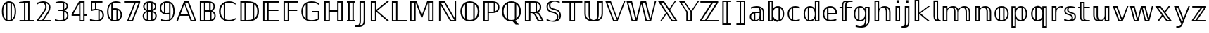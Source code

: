 SplineFontDB: 3.0
FontName: DejaVuBB
FullName: DejaVu BB
FamilyName: DejaVuBB
Weight: Regular
Copyright: Copyright (c) 2003 by Bitstream, Inc. All Rights Reserved.\nCopyright (c) 2006 by Tavmjong Bah. All Rights Reserved.\nDejaVu changes are in public domain.\nModified by Rogerio Theodoro de Brito to be used as a Blackboard font with TeX. Changes in public domain.\n
Version: 0.0
ItalicAngle: 0
UnderlinePosition: -85
UnderlineWidth: 90
Ascent: 1556
Descent: 492
LayerCount: 2
Layer: 0 0 "Back"  1
Layer: 1 0 "Fore"  0
NeedsXUIDChange: 1
FSType: 0
OS2Version: 0
OS2_WeightWidthSlopeOnly: 0
OS2_UseTypoMetrics: 0
CreationTime: 1318071242
ModificationTime: 1318075013
PfmFamily: 33
TTFWeight: 700
TTFWidth: 5
LineGap: 0
VLineGap: 0
OS2TypoAscent: 1556
OS2TypoAOffset: 0
OS2TypoDescent: -492
OS2TypoDOffset: 0
OS2TypoLinegap: 410
OS2WinAscent: 1901
OS2WinAOffset: 0
OS2WinDescent: 483
OS2WinDOffset: 0
HheadAscent: 1901
HheadAOffset: 0
HheadDescent: -483
HheadDOffset: 0
OS2Vendor: 'PfEd'
OS2CodePages: 600001ff.dfff0000
MarkAttachClasses: 1
DEI: 91125
LangName: 1033 "" "" "" "" "" "" "" "" "" "" "" "" "" "Fonts are (c) Bitstream (see below). DejaVu changes are in public domain. Glyphs imported from Arev fonts are (c) Tavmjung Bah (see below)+AAoACgAA-Bitstream Vera Fonts Copyright+AAoA-------------------------------+AAoACgAA-Copyright (c) 2003 by Bitstream, Inc. All Rights Reserved. Bitstream Vera is+AAoA-a trademark of Bitstream, Inc.+AAoACgAA-Permission is hereby granted, free of charge, to any person obtaining a copy+AAoA-of the fonts accompanying this license (+ACIA-Fonts+ACIA) and associated+AAoA-documentation files (the +ACIA-Font Software+ACIA), to reproduce and distribute the+AAoA-Font Software, including without limitation the rights to use, copy, merge,+AAoA-publish, distribute, and/or sell copies of the Font Software, and to permit+AAoA-persons to whom the Font Software is furnished to do so, subject to the+AAoA-following conditions:+AAoACgAA-The above copyright and trademark notices and this permission notice shall+AAoA-be included in all copies of one or more of the Font Software typefaces.+AAoACgAA-The Font Software may be modified, altered, or added to, and in particular+AAoA-the designs of glyphs or characters in the Fonts may be modified and+AAoA-additional glyphs or characters may be added to the Fonts, only if the fonts+AAoA-are renamed to names not containing either the words +ACIA-Bitstream+ACIA or the word+AAoAIgAA-Vera+ACIA.+AAoACgAA-This License becomes null and void to the extent applicable to Fonts or Font+AAoA-Software that has been modified and is distributed under the +ACIA-Bitstream+AAoA-Vera+ACIA names.+AAoACgAA-The Font Software may be sold as part of a larger software package but no+AAoA-copy of one or more of the Font Software typefaces may be sold by itself.+AAoACgAA-THE FONT SOFTWARE IS PROVIDED +ACIA-AS IS+ACIA, WITHOUT WARRANTY OF ANY KIND, EXPRESS+AAoA-OR IMPLIED, INCLUDING BUT NOT LIMITED TO ANY WARRANTIES OF MERCHANTABILITY,+AAoA-FITNESS FOR A PARTICULAR PURPOSE AND NONINFRINGEMENT OF COPYRIGHT, PATENT,+AAoA-TRADEMARK, OR OTHER RIGHT. IN NO EVENT SHALL BITSTREAM OR THE GNOME+AAoA-FOUNDATION BE LIABLE FOR ANY CLAIM, DAMAGES OR OTHER LIABILITY, INCLUDING+AAoA-ANY GENERAL, SPECIAL, INDIRECT, INCIDENTAL, OR CONSEQUENTIAL DAMAGES,+AAoA-WHETHER IN AN ACTION OF CONTRACT, TORT OR OTHERWISE, ARISING FROM, OUT OF+AAoA-THE USE OR INABILITY TO USE THE FONT SOFTWARE OR FROM OTHER DEALINGS IN THE+AAoA-FONT SOFTWARE.+AAoACgAA-Except as contained in this notice, the names of Gnome, the Gnome+AAoA-Foundation, and Bitstream Inc., shall not be used in advertising or+AAoA-otherwise to promote the sale, use or other dealings in this Font Software+AAoA-without prior written authorization from the Gnome Foundation or Bitstream+AAoA-Inc., respectively. For further information, contact: fonts at gnome dot+AAoA-org. +AAoACgAA-Arev Fonts Copyright+AAoA-------------------------------+AAoACgAA-Copyright (c) 2006 by Tavmjong Bah. All Rights Reserved.+AAoACgAA-Permission is hereby granted, free of charge, to any person obtaining+AAoA-a copy of the fonts accompanying this license (+ACIA-Fonts+ACIA) and+AAoA-associated documentation files (the +ACIA-Font Software+ACIA), to reproduce+AAoA-and distribute the modifications to the Bitstream Vera Font Software,+AAoA-including without limitation the rights to use, copy, merge, publish,+AAoA-distribute, and/or sell copies of the Font Software, and to permit+AAoA-persons to whom the Font Software is furnished to do so, subject to+AAoA-the following conditions:+AAoACgAA-The above copyright and trademark notices and this permission notice+AAoA-shall be included in all copies of one or more of the Font Software+AAoA-typefaces.+AAoACgAA-The Font Software may be modified, altered, or added to, and in+AAoA-particular the designs of glyphs or characters in the Fonts may be+AAoA-modified and additional glyphs or characters may be added to the+AAoA-Fonts, only if the fonts are renamed to names not containing either+AAoA-the words +ACIA-Tavmjong Bah+ACIA or the word +ACIA-Arev+ACIA.+AAoACgAA-This License becomes null and void to the extent applicable to Fonts+AAoA-or Font Software that has been modified and is distributed under the +AAoAIgAA-Tavmjong Bah Arev+ACIA names.+AAoACgAA-The Font Software may be sold as part of a larger software package but+AAoA-no copy of one or more of the Font Software typefaces may be sold by+AAoA-itself.+AAoACgAA-THE FONT SOFTWARE IS PROVIDED +ACIA-AS IS+ACIA, WITHOUT WARRANTY OF ANY KIND,+AAoA-EXPRESS OR IMPLIED, INCLUDING BUT NOT LIMITED TO ANY WARRANTIES OF+AAoA-MERCHANTABILITY, FITNESS FOR A PARTICULAR PURPOSE AND NONINFRINGEMENT+AAoA-OF COPYRIGHT, PATENT, TRADEMARK, OR OTHER RIGHT. IN NO EVENT SHALL+AAoA-TAVMJONG BAH BE LIABLE FOR ANY CLAIM, DAMAGES OR OTHER LIABILITY,+AAoA-INCLUDING ANY GENERAL, SPECIAL, INDIRECT, INCIDENTAL, OR CONSEQUENTIAL+AAoA-DAMAGES, WHETHER IN AN ACTION OF CONTRACT, TORT OR OTHERWISE, ARISING+AAoA-FROM, OUT OF THE USE OR INABILITY TO USE THE FONT SOFTWARE OR FROM+AAoA-OTHER DEALINGS IN THE FONT SOFTWARE.+AAoACgAA-Except as contained in this notice, the name of Tavmjong Bah shall not+AAoA-be used in advertising or otherwise to promote the sale, use or other+AAoA-dealings in this Font Software without prior written authorization+AAoA-from Tavmjong Bah. For further information, contact: tavmjong @ free+AAoA. fr." "http://dejavu.sourceforge.net/wiki/index.php/License" 
Encoding: UnicodeBmp
UnicodeInterp: none
NameList: AGL without afii
DisplaySize: -36
AntiAlias: 1
FitToEm: 1
WinInfo: 33 33 12
BeginPrivate: 0
EndPrivate
TeXData: 1 0 0 333312 166656 111104 573440 -1048576 111104 783286 444596 497025 792723 393216 433062 380633 303038 157286 324010 404750 52429 2506097 1059062 262144
BeginChars: 65537 536

StartChar: .notdef
Encoding: 65536 -1 0
Width: 1229
Flags: W
HStem: -362 114<217 1012> 1329 115<217 1012>
VStem: 102 115<-248 1329> 1012 114<-248 1329>
LayerCount: 2
Fore
SplineSet
102 -362 m 1
 102 1444 l 1
 1126 1444 l 1
 1126 -362 l 1
 102 -362 l 1
217 -248 m 1
 1012 -248 l 1
 1012 1329 l 1
 217 1329 l 1
 217 -248 l 1
EndSplineSet
EndChar

StartChar: space
Encoding: 32 32 1
Width: 651
Flags: W
LayerCount: 2
EndChar

StartChar: uni07E8
Encoding: 2024 2024 2
Width: 2048
Flags: H
LayerCount: 2
Colour: ffff00
EndChar

StartChar: uni07E9
Encoding: 2025 2025 3
Width: 2048
Flags: H
LayerCount: 2
Colour: ffff00
EndChar

StartChar: uni07EA
Encoding: 2026 2026 4
Width: 2048
Flags: H
LayerCount: 2
Colour: ffff00
EndChar

StartChar: uni07F6
Encoding: 2038 2038 5
Width: 2048
Flags: H
LayerCount: 2
Colour: ffff00
EndChar

StartChar: uni07F7
Encoding: 2039 2039 6
Width: 2048
Flags: H
LayerCount: 2
Colour: ffff00
EndChar

StartChar: uni13A0
Encoding: 5024 5024 7
Width: 2048
Flags: H
LayerCount: 2
Colour: ff00
EndChar

StartChar: uni13A1
Encoding: 5025 5025 8
Width: 2048
Flags: H
LayerCount: 2
Colour: ff00
EndChar

StartChar: uni13A2
Encoding: 5026 5026 9
Width: 2048
Flags: H
LayerCount: 2
Colour: ff00
EndChar

StartChar: uni13A3
Encoding: 5027 5027 10
Width: 2048
Flags: H
LayerCount: 2
Colour: ff00
EndChar

StartChar: uni13A4
Encoding: 5028 5028 11
Width: 2048
Flags: H
LayerCount: 2
Colour: ff00
EndChar

StartChar: uni13A5
Encoding: 5029 5029 12
Width: 2048
Flags: H
LayerCount: 2
Colour: ff00
EndChar

StartChar: uni13A6
Encoding: 5030 5030 13
Width: 2048
Flags: H
LayerCount: 2
Colour: ff00
EndChar

StartChar: uni13A7
Encoding: 5031 5031 14
Width: 2048
Flags: H
LayerCount: 2
Colour: ff00
EndChar

StartChar: uni13A8
Encoding: 5032 5032 15
Width: 2048
Flags: H
LayerCount: 2
Colour: ff00
EndChar

StartChar: uni13A9
Encoding: 5033 5033 16
Width: 2048
Flags: H
LayerCount: 2
Colour: ff00
EndChar

StartChar: uni13AA
Encoding: 5034 5034 17
Width: 2048
Flags: H
LayerCount: 2
Colour: ff00
EndChar

StartChar: uni13AB
Encoding: 5035 5035 18
Width: 2048
Flags: H
LayerCount: 2
Colour: ff00
EndChar

StartChar: uni13AC
Encoding: 5036 5036 19
Width: 2048
Flags: H
LayerCount: 2
Colour: ff00
EndChar

StartChar: uni13AD
Encoding: 5037 5037 20
Width: 2048
Flags: H
LayerCount: 2
Colour: ff00
EndChar

StartChar: uni13AE
Encoding: 5038 5038 21
Width: 2048
Flags: H
LayerCount: 2
Colour: ff00
EndChar

StartChar: uni13AF
Encoding: 5039 5039 22
Width: 2048
Flags: H
LayerCount: 2
Colour: ff00
EndChar

StartChar: uni13B0
Encoding: 5040 5040 23
Width: 2048
Flags: H
LayerCount: 2
Colour: ff00
EndChar

StartChar: uni13B1
Encoding: 5041 5041 24
Width: 2048
Flags: H
LayerCount: 2
Colour: ff00
EndChar

StartChar: uni13B2
Encoding: 5042 5042 25
Width: 2048
Flags: H
LayerCount: 2
Colour: ff00
EndChar

StartChar: uni13B3
Encoding: 5043 5043 26
Width: 2048
Flags: H
LayerCount: 2
Colour: ff00
EndChar

StartChar: uni13B4
Encoding: 5044 5044 27
Width: 2048
Flags: H
LayerCount: 2
Colour: ff00
EndChar

StartChar: uni13B5
Encoding: 5045 5045 28
Width: 2048
Flags: H
LayerCount: 2
Colour: ff00
EndChar

StartChar: uni13B6
Encoding: 5046 5046 29
Width: 2048
Flags: H
LayerCount: 2
Colour: ff00
EndChar

StartChar: uni13B7
Encoding: 5047 5047 30
Width: 2048
Flags: H
LayerCount: 2
Colour: ff00
EndChar

StartChar: uni13B8
Encoding: 5048 5048 31
Width: 2048
Flags: H
LayerCount: 2
Colour: ff00
EndChar

StartChar: uni13B9
Encoding: 5049 5049 32
Width: 2048
Flags: H
LayerCount: 2
Colour: ff00
EndChar

StartChar: uni13BA
Encoding: 5050 5050 33
Width: 2048
Flags: H
LayerCount: 2
Colour: ff00
EndChar

StartChar: uni13BB
Encoding: 5051 5051 34
Width: 2048
Flags: H
LayerCount: 2
Colour: ff00
EndChar

StartChar: uni13BC
Encoding: 5052 5052 35
Width: 2048
Flags: H
LayerCount: 2
Colour: ff00
EndChar

StartChar: uni13BD
Encoding: 5053 5053 36
Width: 2048
Flags: H
LayerCount: 2
Colour: ff00
EndChar

StartChar: uni13BE
Encoding: 5054 5054 37
Width: 2048
Flags: H
LayerCount: 2
Colour: ff00
EndChar

StartChar: uni13BF
Encoding: 5055 5055 38
Width: 2048
Flags: H
LayerCount: 2
Colour: ff00
EndChar

StartChar: uni13C0
Encoding: 5056 5056 39
Width: 2048
Flags: H
LayerCount: 2
Colour: ff00
EndChar

StartChar: uni13C1
Encoding: 5057 5057 40
Width: 2048
Flags: H
LayerCount: 2
Colour: ff00
EndChar

StartChar: uni13C2
Encoding: 5058 5058 41
Width: 2048
Flags: H
LayerCount: 2
Colour: ff00
EndChar

StartChar: uni13C3
Encoding: 5059 5059 42
Width: 2048
Flags: H
LayerCount: 2
Colour: ff00
EndChar

StartChar: uni13C4
Encoding: 5060 5060 43
Width: 2048
Flags: H
LayerCount: 2
Colour: ff00
EndChar

StartChar: uni13C5
Encoding: 5061 5061 44
Width: 2048
Flags: H
LayerCount: 2
Colour: ff00
EndChar

StartChar: uni13C6
Encoding: 5062 5062 45
Width: 2048
Flags: H
LayerCount: 2
Colour: ff00
EndChar

StartChar: uni13C7
Encoding: 5063 5063 46
Width: 2048
Flags: H
LayerCount: 2
Colour: ff00
EndChar

StartChar: uni13C8
Encoding: 5064 5064 47
Width: 2048
Flags: H
LayerCount: 2
Colour: ff00
EndChar

StartChar: uni13C9
Encoding: 5065 5065 48
Width: 2048
Flags: H
LayerCount: 2
Colour: ff00
EndChar

StartChar: uni13CA
Encoding: 5066 5066 49
Width: 2048
Flags: H
LayerCount: 2
Colour: ff00
EndChar

StartChar: uni13CB
Encoding: 5067 5067 50
Width: 2048
Flags: H
LayerCount: 2
Colour: ff00
EndChar

StartChar: uni13CC
Encoding: 5068 5068 51
Width: 2048
Flags: H
LayerCount: 2
Colour: ff00
EndChar

StartChar: uni13CD
Encoding: 5069 5069 52
Width: 2048
Flags: H
LayerCount: 2
Colour: ff00
EndChar

StartChar: uni13CE
Encoding: 5070 5070 53
Width: 2048
Flags: H
LayerCount: 2
Colour: ff00
EndChar

StartChar: uni13CF
Encoding: 5071 5071 54
Width: 2048
Flags: H
LayerCount: 2
Colour: ff00
EndChar

StartChar: uni13D0
Encoding: 5072 5072 55
Width: 2048
Flags: H
LayerCount: 2
Colour: ff00
EndChar

StartChar: uni13D1
Encoding: 5073 5073 56
Width: 2048
Flags: H
LayerCount: 2
Colour: ff00
EndChar

StartChar: uni13D2
Encoding: 5074 5074 57
Width: 2048
Flags: H
LayerCount: 2
Colour: ff00
EndChar

StartChar: uni13D3
Encoding: 5075 5075 58
Width: 2048
Flags: H
LayerCount: 2
Colour: ff00
EndChar

StartChar: uni13D4
Encoding: 5076 5076 59
Width: 2048
Flags: H
LayerCount: 2
Colour: ff00
EndChar

StartChar: uni13D5
Encoding: 5077 5077 60
Width: 2048
Flags: H
LayerCount: 2
Colour: ff00
EndChar

StartChar: uni13D6
Encoding: 5078 5078 61
Width: 2048
Flags: H
LayerCount: 2
Colour: ff00
EndChar

StartChar: uni13D7
Encoding: 5079 5079 62
Width: 2048
Flags: H
LayerCount: 2
Colour: ff00
EndChar

StartChar: uni13D8
Encoding: 5080 5080 63
Width: 2048
Flags: H
LayerCount: 2
Colour: ff00
EndChar

StartChar: uni13D9
Encoding: 5081 5081 64
Width: 2048
Flags: H
LayerCount: 2
Colour: ff00
EndChar

StartChar: uni13DA
Encoding: 5082 5082 65
Width: 2048
Flags: H
LayerCount: 2
Colour: ff00
EndChar

StartChar: uni13DB
Encoding: 5083 5083 66
Width: 2048
Flags: H
LayerCount: 2
Colour: ff00
EndChar

StartChar: uni13DC
Encoding: 5084 5084 67
Width: 2048
Flags: H
LayerCount: 2
Colour: ff00
EndChar

StartChar: uni13DD
Encoding: 5085 5085 68
Width: 2048
Flags: H
LayerCount: 2
Colour: ff00
EndChar

StartChar: uni13DE
Encoding: 5086 5086 69
Width: 2048
Flags: H
LayerCount: 2
Colour: ff00
EndChar

StartChar: uni13DF
Encoding: 5087 5087 70
Width: 2048
Flags: H
LayerCount: 2
Colour: ff00
EndChar

StartChar: uni13E0
Encoding: 5088 5088 71
Width: 2048
Flags: H
LayerCount: 2
Colour: ff00
EndChar

StartChar: uni13E1
Encoding: 5089 5089 72
Width: 2048
Flags: H
LayerCount: 2
Colour: ff00
EndChar

StartChar: uni13E2
Encoding: 5090 5090 73
Width: 2048
Flags: H
LayerCount: 2
Colour: ff00
EndChar

StartChar: uni13E3
Encoding: 5091 5091 74
Width: 2048
Flags: H
LayerCount: 2
Colour: ff00
EndChar

StartChar: uni13E4
Encoding: 5092 5092 75
Width: 2048
Flags: H
LayerCount: 2
Colour: ff00
EndChar

StartChar: uni13E5
Encoding: 5093 5093 76
Width: 2048
Flags: H
LayerCount: 2
Colour: ff00
EndChar

StartChar: uni13E6
Encoding: 5094 5094 77
Width: 2048
Flags: H
LayerCount: 2
Colour: ff00
EndChar

StartChar: uni13E7
Encoding: 5095 5095 78
Width: 2048
Flags: H
LayerCount: 2
Colour: ff00
EndChar

StartChar: uni13E8
Encoding: 5096 5096 79
Width: 2048
Flags: H
LayerCount: 2
Colour: ff00
EndChar

StartChar: uni13E9
Encoding: 5097 5097 80
Width: 2048
Flags: H
LayerCount: 2
Colour: ff00
EndChar

StartChar: uni13EA
Encoding: 5098 5098 81
Width: 2048
Flags: H
LayerCount: 2
Colour: ff00
EndChar

StartChar: uni13EB
Encoding: 5099 5099 82
Width: 2048
Flags: H
LayerCount: 2
Colour: ff00
EndChar

StartChar: uni13EC
Encoding: 5100 5100 83
Width: 2048
Flags: H
LayerCount: 2
Colour: ff00
EndChar

StartChar: uni13ED
Encoding: 5101 5101 84
Width: 2048
Flags: H
LayerCount: 2
Colour: ff00
EndChar

StartChar: uni13EE
Encoding: 5102 5102 85
Width: 2048
Flags: H
LayerCount: 2
Colour: ff00
EndChar

StartChar: uni13EF
Encoding: 5103 5103 86
Width: 2048
Flags: H
LayerCount: 2
Colour: ff00
EndChar

StartChar: uni13F0
Encoding: 5104 5104 87
Width: 2048
Flags: H
LayerCount: 2
Colour: ff00
EndChar

StartChar: uni13F1
Encoding: 5105 5105 88
Width: 2048
Flags: H
LayerCount: 2
Colour: ff00
EndChar

StartChar: uni13F2
Encoding: 5106 5106 89
Width: 2048
Flags: H
LayerCount: 2
Colour: ff00
EndChar

StartChar: uni13F3
Encoding: 5107 5107 90
Width: 2048
Flags: H
LayerCount: 2
Colour: ff00
EndChar

StartChar: uni13F4
Encoding: 5108 5108 91
Width: 2048
Flags: H
LayerCount: 2
Colour: ff00
EndChar

StartChar: uni1408
Encoding: 5128 5128 92
Width: 2048
Flags: H
LayerCount: 2
Colour: ffff00
EndChar

StartChar: uni141C
Encoding: 5148 5148 93
Width: 2048
Flags: H
LayerCount: 2
Colour: ffff00
EndChar

StartChar: uni1436
Encoding: 5174 5174 94
Width: 2048
Flags: H
LayerCount: 2
Colour: ffff00
EndChar

StartChar: uni144B
Encoding: 5195 5195 95
Width: 2048
Flags: H
LayerCount: 2
Colour: ffff00
EndChar

StartChar: uni1453
Encoding: 5203 5203 96
Width: 2048
Flags: H
LayerCount: 2
Colour: ffff00
EndChar

StartChar: uni14BE
Encoding: 5310 5310 97
Width: 2048
Flags: H
LayerCount: 2
Colour: ffff00
EndChar

StartChar: uni14BF
Encoding: 5311 5311 98
Width: 2048
Flags: H
LayerCount: 2
Colour: ffff00
EndChar

StartChar: uni14EB
Encoding: 5355 5355 99
Width: 2048
Flags: H
LayerCount: 2
Colour: ffff00
EndChar

StartChar: uni1508
Encoding: 5384 5384 100
Width: 2048
Flags: H
LayerCount: 2
Colour: ffff00
EndChar

StartChar: uni1509
Encoding: 5385 5385 101
Width: 2048
Flags: H
LayerCount: 2
Colour: ffff00
EndChar

StartChar: uni150A
Encoding: 5386 5386 102
Width: 2048
Flags: H
LayerCount: 2
Colour: ffff00
EndChar

StartChar: uni150B
Encoding: 5387 5387 103
Width: 2048
Flags: H
LayerCount: 2
Colour: ffff00
EndChar

StartChar: uni150C
Encoding: 5388 5388 104
Width: 2048
Flags: H
LayerCount: 2
Colour: ffff00
EndChar

StartChar: uni150D
Encoding: 5389 5389 105
Width: 2048
Flags: H
LayerCount: 2
Colour: ffff00
EndChar

StartChar: uni150E
Encoding: 5390 5390 106
Width: 2048
Flags: H
LayerCount: 2
Colour: ffff00
EndChar

StartChar: uni150F
Encoding: 5391 5391 107
Width: 2048
Flags: H
LayerCount: 2
Colour: ffff00
EndChar

StartChar: uni153F
Encoding: 5439 5439 108
Width: 2048
Flags: H
LayerCount: 2
Colour: ffff00
EndChar

StartChar: uni1551
Encoding: 5457 5457 109
Width: 2048
Flags: H
LayerCount: 2
Colour: ffff00
EndChar

StartChar: uni156B
Encoding: 5483 5483 110
Width: 2048
Flags: H
LayerCount: 2
Colour: ffff00
EndChar

StartChar: uni156C
Encoding: 5484 5484 111
Width: 2048
Flags: H
LayerCount: 2
Colour: ffff00
EndChar

StartChar: uni156D
Encoding: 5485 5485 112
Width: 2048
Flags: H
LayerCount: 2
Colour: ffff00
EndChar

StartChar: uni156E
Encoding: 5486 5486 113
Width: 2048
Flags: H
LayerCount: 2
Colour: ffff00
EndChar

StartChar: uni156F
Encoding: 5487 5487 114
Width: 2048
Flags: H
LayerCount: 2
Colour: ffff00
EndChar

StartChar: uni1570
Encoding: 5488 5488 115
Width: 2048
Flags: H
LayerCount: 2
Colour: ffff00
EndChar

StartChar: uni1571
Encoding: 5489 5489 116
Width: 2048
Flags: H
LayerCount: 2
Colour: ffff00
EndChar

StartChar: uni1572
Encoding: 5490 5490 117
Width: 2048
Flags: H
LayerCount: 2
Colour: ffff00
EndChar

StartChar: uni1573
Encoding: 5491 5491 118
Width: 2048
Flags: H
LayerCount: 2
Colour: ffff00
EndChar

StartChar: uni1586
Encoding: 5510 5510 119
Width: 2048
Flags: H
LayerCount: 2
Colour: ffff00
EndChar

StartChar: uni1587
Encoding: 5511 5511 120
Width: 2048
Flags: H
LayerCount: 2
Colour: ffff00
EndChar

StartChar: uni1588
Encoding: 5512 5512 121
Width: 2048
Flags: H
LayerCount: 2
Colour: ffff00
EndChar

StartChar: uni1589
Encoding: 5513 5513 122
Width: 2048
Flags: H
LayerCount: 2
Colour: ffff00
EndChar

StartChar: uni1597
Encoding: 5527 5527 123
Width: 2048
Flags: H
LayerCount: 2
Colour: ffff00
EndChar

StartChar: uni1598
Encoding: 5528 5528 124
Width: 2048
Flags: H
LayerCount: 2
Colour: ffff00
EndChar

StartChar: uni1599
Encoding: 5529 5529 125
Width: 2048
Flags: H
LayerCount: 2
Colour: ffff00
EndChar

StartChar: uni159A
Encoding: 5530 5530 126
Width: 2048
Flags: H
LayerCount: 2
Colour: ffff00
EndChar

StartChar: uni159B
Encoding: 5531 5531 127
Width: 2048
Flags: H
LayerCount: 2
Colour: ffff00
EndChar

StartChar: uni159C
Encoding: 5532 5532 128
Width: 2048
Flags: H
LayerCount: 2
Colour: ffff00
EndChar

StartChar: uni159D
Encoding: 5533 5533 129
Width: 2048
Flags: H
LayerCount: 2
Colour: ffff00
EndChar

StartChar: uni159E
Encoding: 5534 5534 130
Width: 2048
Flags: H
LayerCount: 2
Colour: ffff00
EndChar

StartChar: uni159F
Encoding: 5535 5535 131
Width: 2048
Flags: H
LayerCount: 2
Colour: ffff00
EndChar

StartChar: uni15B0
Encoding: 5552 5552 132
Width: 2048
Flags: H
LayerCount: 2
Colour: ffff00
EndChar

StartChar: uni15B1
Encoding: 5553 5553 133
Width: 2048
Flags: H
LayerCount: 2
Colour: ffff00
EndChar

StartChar: uni15B2
Encoding: 5554 5554 134
Width: 2048
Flags: H
LayerCount: 2
Colour: ffff00
EndChar

StartChar: uni15B3
Encoding: 5555 5555 135
Width: 2048
Flags: H
LayerCount: 2
Colour: ffff00
EndChar

StartChar: uni15B4
Encoding: 5556 5556 136
Width: 2048
Flags: H
LayerCount: 2
Colour: ffff00
EndChar

StartChar: uni15B5
Encoding: 5557 5557 137
Width: 2048
Flags: H
LayerCount: 2
Colour: ffff00
EndChar

StartChar: uni15B6
Encoding: 5558 5558 138
Width: 2048
Flags: H
LayerCount: 2
Colour: ffff00
EndChar

StartChar: uni15B7
Encoding: 5559 5559 139
Width: 2048
Flags: H
LayerCount: 2
Colour: ffff00
EndChar

StartChar: uni15B8
Encoding: 5560 5560 140
Width: 2048
Flags: H
LayerCount: 2
Colour: ffff00
EndChar

StartChar: uni15B9
Encoding: 5561 5561 141
Width: 2048
Flags: H
LayerCount: 2
Colour: ffff00
EndChar

StartChar: uni15BA
Encoding: 5562 5562 142
Width: 2048
Flags: H
LayerCount: 2
Colour: ffff00
EndChar

StartChar: uni15BB
Encoding: 5563 5563 143
Width: 2048
Flags: H
LayerCount: 2
Colour: ffff00
EndChar

StartChar: uni15BC
Encoding: 5564 5564 144
Width: 2048
Flags: H
LayerCount: 2
Colour: ffff00
EndChar

StartChar: uni15BD
Encoding: 5565 5565 145
Width: 2048
Flags: H
LayerCount: 2
Colour: ffff00
EndChar

StartChar: uni15BE
Encoding: 5566 5566 146
Width: 2048
Flags: H
LayerCount: 2
Colour: ffff00
EndChar

StartChar: uni15BF
Encoding: 5567 5567 147
Width: 2048
Flags: H
LayerCount: 2
Colour: ffff00
EndChar

StartChar: uni15C0
Encoding: 5568 5568 148
Width: 2048
Flags: H
LayerCount: 2
Colour: ffff00
EndChar

StartChar: uni15C1
Encoding: 5569 5569 149
Width: 2048
Flags: H
LayerCount: 2
Colour: ffff00
EndChar

StartChar: uni15C2
Encoding: 5570 5570 150
Width: 2048
Flags: H
LayerCount: 2
Colour: ffff00
EndChar

StartChar: uni15C3
Encoding: 5571 5571 151
Width: 2048
Flags: H
LayerCount: 2
Colour: ffff00
EndChar

StartChar: uni15C4
Encoding: 5572 5572 152
Width: 2048
Flags: H
LayerCount: 2
Colour: ffff00
EndChar

StartChar: uni15C5
Encoding: 5573 5573 153
Width: 2048
Flags: H
LayerCount: 2
Colour: ffff00
EndChar

StartChar: uni15C6
Encoding: 5574 5574 154
Width: 2048
Flags: H
LayerCount: 2
Colour: ffff00
EndChar

StartChar: uni15C7
Encoding: 5575 5575 155
Width: 2048
Flags: H
LayerCount: 2
Colour: ffff00
EndChar

StartChar: uni15C8
Encoding: 5576 5576 156
Width: 2048
Flags: H
LayerCount: 2
Colour: ffff00
EndChar

StartChar: uni15C9
Encoding: 5577 5577 157
Width: 2048
Flags: H
LayerCount: 2
Colour: ffff00
EndChar

StartChar: uni15CA
Encoding: 5578 5578 158
Width: 2048
Flags: H
LayerCount: 2
Colour: ffff00
EndChar

StartChar: uni15CB
Encoding: 5579 5579 159
Width: 2048
Flags: H
LayerCount: 2
Colour: ffff00
EndChar

StartChar: uni15CC
Encoding: 5580 5580 160
Width: 2048
Flags: H
LayerCount: 2
Colour: ffff00
EndChar

StartChar: uni15CD
Encoding: 5581 5581 161
Width: 2048
Flags: H
LayerCount: 2
Colour: ffff00
EndChar

StartChar: uni15CE
Encoding: 5582 5582 162
Width: 2048
Flags: H
LayerCount: 2
Colour: ffff00
EndChar

StartChar: uni15CF
Encoding: 5583 5583 163
Width: 2048
Flags: H
LayerCount: 2
Colour: ffff00
EndChar

StartChar: uni15D0
Encoding: 5584 5584 164
Width: 2048
Flags: H
LayerCount: 2
Colour: ffff00
EndChar

StartChar: uni15D1
Encoding: 5585 5585 165
Width: 2048
Flags: H
LayerCount: 2
Colour: ffff00
EndChar

StartChar: uni15D2
Encoding: 5586 5586 166
Width: 2048
Flags: H
LayerCount: 2
Colour: ffff00
EndChar

StartChar: uni15D3
Encoding: 5587 5587 167
Width: 2048
Flags: H
LayerCount: 2
Colour: ffff00
EndChar

StartChar: uni15D4
Encoding: 5588 5588 168
Width: 2048
Flags: H
LayerCount: 2
Colour: ffff00
EndChar

StartChar: uni15D5
Encoding: 5589 5589 169
Width: 2048
Flags: H
LayerCount: 2
Colour: ffff00
EndChar

StartChar: uni15D6
Encoding: 5590 5590 170
Width: 2048
Flags: H
LayerCount: 2
Colour: ffff00
EndChar

StartChar: uni15D7
Encoding: 5591 5591 171
Width: 2048
Flags: H
LayerCount: 2
Colour: ffff00
EndChar

StartChar: uni15D8
Encoding: 5592 5592 172
Width: 2048
Flags: H
LayerCount: 2
Colour: ffff00
EndChar

StartChar: uni15D9
Encoding: 5593 5593 173
Width: 2048
Flags: H
LayerCount: 2
Colour: ffff00
EndChar

StartChar: uni15DA
Encoding: 5594 5594 174
Width: 2048
Flags: H
LayerCount: 2
Colour: ffff00
EndChar

StartChar: uni15DB
Encoding: 5595 5595 175
Width: 2048
Flags: H
LayerCount: 2
Colour: ffff00
EndChar

StartChar: uni15DC
Encoding: 5596 5596 176
Width: 2048
Flags: H
LayerCount: 2
Colour: ffff00
EndChar

StartChar: uni15DD
Encoding: 5597 5597 177
Width: 2048
Flags: H
LayerCount: 2
Colour: ffff00
EndChar

StartChar: uni15DF
Encoding: 5599 5599 178
Width: 2048
Flags: H
LayerCount: 2
Colour: ffff00
EndChar

StartChar: uni15E0
Encoding: 5600 5600 179
Width: 2048
Flags: H
LayerCount: 2
Colour: ffff00
EndChar

StartChar: uni15E2
Encoding: 5602 5602 180
Width: 2048
Flags: H
LayerCount: 2
Colour: ffff00
EndChar

StartChar: uni15E3
Encoding: 5603 5603 181
Width: 2048
Flags: H
LayerCount: 2
Colour: ffff00
EndChar

StartChar: uni15E4
Encoding: 5604 5604 182
Width: 2048
Flags: H
LayerCount: 2
Colour: ffff00
EndChar

StartChar: uni15E5
Encoding: 5605 5605 183
Width: 2048
Flags: H
LayerCount: 2
Colour: ffff00
EndChar

StartChar: uni15E6
Encoding: 5606 5606 184
Width: 2048
Flags: H
LayerCount: 2
Colour: ffff00
EndChar

StartChar: uni15E7
Encoding: 5607 5607 185
Width: 2048
Flags: H
LayerCount: 2
Colour: ffff00
EndChar

StartChar: uni15E8
Encoding: 5608 5608 186
Width: 2048
Flags: H
LayerCount: 2
Colour: ffff00
EndChar

StartChar: uni15E9
Encoding: 5609 5609 187
Width: 2048
Flags: H
LayerCount: 2
Colour: ffff00
EndChar

StartChar: uni15EA
Encoding: 5610 5610 188
Width: 2048
Flags: H
LayerCount: 2
Colour: ffff00
EndChar

StartChar: uni15EB
Encoding: 5611 5611 189
Width: 2048
Flags: H
LayerCount: 2
Colour: ffff00
EndChar

StartChar: uni15EC
Encoding: 5612 5612 190
Width: 2048
Flags: H
LayerCount: 2
Colour: ffff00
EndChar

StartChar: uni15ED
Encoding: 5613 5613 191
Width: 2048
Flags: H
LayerCount: 2
Colour: ffff00
EndChar

StartChar: uni15EE
Encoding: 5614 5614 192
Width: 2048
Flags: H
LayerCount: 2
Colour: ffff00
EndChar

StartChar: uni15EF
Encoding: 5615 5615 193
Width: 2048
Flags: H
LayerCount: 2
Colour: ffff00
EndChar

StartChar: uni15F0
Encoding: 5616 5616 194
Width: 2048
Flags: H
LayerCount: 2
Colour: ffff00
EndChar

StartChar: uni15F1
Encoding: 5617 5617 195
Width: 2048
Flags: H
LayerCount: 2
Colour: ffff00
EndChar

StartChar: uni15F2
Encoding: 5618 5618 196
Width: 2048
Flags: H
LayerCount: 2
Colour: ffff00
EndChar

StartChar: uni15F3
Encoding: 5619 5619 197
Width: 2048
Flags: H
LayerCount: 2
Colour: ffff00
EndChar

StartChar: uni15F4
Encoding: 5620 5620 198
Width: 2048
Flags: H
LayerCount: 2
Colour: ffff00
EndChar

StartChar: uni15F5
Encoding: 5621 5621 199
Width: 2048
Flags: H
LayerCount: 2
Colour: ffff00
EndChar

StartChar: uni15F6
Encoding: 5622 5622 200
Width: 2048
Flags: H
LayerCount: 2
Colour: ffff00
EndChar

StartChar: uni15F7
Encoding: 5623 5623 201
Width: 2048
Flags: H
LayerCount: 2
Colour: ffff00
EndChar

StartChar: uni15F8
Encoding: 5624 5624 202
Width: 2048
Flags: H
LayerCount: 2
Colour: ffff00
EndChar

StartChar: uni15F9
Encoding: 5625 5625 203
Width: 2048
Flags: H
LayerCount: 2
Colour: ffff00
EndChar

StartChar: uni15FA
Encoding: 5626 5626 204
Width: 2048
Flags: H
LayerCount: 2
Colour: ffff00
EndChar

StartChar: uni15FB
Encoding: 5627 5627 205
Width: 2048
Flags: H
LayerCount: 2
Colour: ffff00
EndChar

StartChar: uni15FC
Encoding: 5628 5628 206
Width: 2048
Flags: H
LayerCount: 2
Colour: ffff00
EndChar

StartChar: uni15FD
Encoding: 5629 5629 207
Width: 2048
Flags: H
LayerCount: 2
Colour: ffff00
EndChar

StartChar: uni15FE
Encoding: 5630 5630 208
Width: 2048
Flags: H
LayerCount: 2
Colour: ffff00
EndChar

StartChar: uni15FF
Encoding: 5631 5631 209
Width: 2048
Flags: H
LayerCount: 2
Colour: ffff00
EndChar

StartChar: uni1600
Encoding: 5632 5632 210
Width: 2048
Flags: H
LayerCount: 2
Colour: ffff00
EndChar

StartChar: uni1601
Encoding: 5633 5633 211
Width: 2048
Flags: H
LayerCount: 2
Colour: ffff00
EndChar

StartChar: uni1602
Encoding: 5634 5634 212
Width: 2048
Flags: H
LayerCount: 2
Colour: ffff00
EndChar

StartChar: uni1603
Encoding: 5635 5635 213
Width: 2048
Flags: H
LayerCount: 2
Colour: ffff00
EndChar

StartChar: uni1604
Encoding: 5636 5636 214
Width: 2048
Flags: H
LayerCount: 2
Colour: ffff00
EndChar

StartChar: uni1605
Encoding: 5637 5637 215
Width: 2048
Flags: H
LayerCount: 2
Colour: ffff00
EndChar

StartChar: uni1606
Encoding: 5638 5638 216
Width: 2048
Flags: H
LayerCount: 2
Colour: ffff00
EndChar

StartChar: uni1607
Encoding: 5639 5639 217
Width: 2048
Flags: H
LayerCount: 2
Colour: ffff00
EndChar

StartChar: uni1608
Encoding: 5640 5640 218
Width: 2048
Flags: H
LayerCount: 2
Colour: ffff00
EndChar

StartChar: uni1609
Encoding: 5641 5641 219
Width: 2048
Flags: H
LayerCount: 2
Colour: ffff00
EndChar

StartChar: uni160A
Encoding: 5642 5642 220
Width: 2048
Flags: H
LayerCount: 2
Colour: ffff00
EndChar

StartChar: uni160B
Encoding: 5643 5643 221
Width: 2048
Flags: H
LayerCount: 2
Colour: ffff00
EndChar

StartChar: uni160C
Encoding: 5644 5644 222
Width: 2048
Flags: H
LayerCount: 2
Colour: ffff00
EndChar

StartChar: uni160D
Encoding: 5645 5645 223
Width: 2048
Flags: H
LayerCount: 2
Colour: ffff00
EndChar

StartChar: uni160E
Encoding: 5646 5646 224
Width: 2048
Flags: H
LayerCount: 2
Colour: ffff00
EndChar

StartChar: uni160F
Encoding: 5647 5647 225
Width: 2048
Flags: H
LayerCount: 2
Colour: ffff00
EndChar

StartChar: uni1610
Encoding: 5648 5648 226
Width: 2048
Flags: H
LayerCount: 2
Colour: ffff00
EndChar

StartChar: uni1611
Encoding: 5649 5649 227
Width: 2048
Flags: H
LayerCount: 2
Colour: ffff00
EndChar

StartChar: uni1612
Encoding: 5650 5650 228
Width: 2048
Flags: H
LayerCount: 2
Colour: ffff00
EndChar

StartChar: uni1613
Encoding: 5651 5651 229
Width: 2048
Flags: H
LayerCount: 2
Colour: ffff00
EndChar

StartChar: uni1614
Encoding: 5652 5652 230
Width: 2048
Flags: H
LayerCount: 2
Colour: ffff00
EndChar

StartChar: uni1615
Encoding: 5653 5653 231
Width: 2048
Flags: H
LayerCount: 2
Colour: ffff00
EndChar

StartChar: uni1616
Encoding: 5654 5654 232
Width: 2048
Flags: H
LayerCount: 2
Colour: ffff00
EndChar

StartChar: uni1617
Encoding: 5655 5655 233
Width: 2048
Flags: H
LayerCount: 2
Colour: ffff00
EndChar

StartChar: uni1618
Encoding: 5656 5656 234
Width: 2048
Flags: H
LayerCount: 2
Colour: ffff00
EndChar

StartChar: uni1619
Encoding: 5657 5657 235
Width: 2048
Flags: H
LayerCount: 2
Colour: ffff00
EndChar

StartChar: uni161A
Encoding: 5658 5658 236
Width: 2048
Flags: H
LayerCount: 2
Colour: ffff00
EndChar

StartChar: uni161B
Encoding: 5659 5659 237
Width: 2048
Flags: H
LayerCount: 2
Colour: ffff00
EndChar

StartChar: uni161C
Encoding: 5660 5660 238
Width: 2048
Flags: H
LayerCount: 2
Colour: ffff00
EndChar

StartChar: uni161D
Encoding: 5661 5661 239
Width: 2048
Flags: H
LayerCount: 2
Colour: ffff00
EndChar

StartChar: uni161E
Encoding: 5662 5662 240
Width: 2048
Flags: H
LayerCount: 2
Colour: ffff00
EndChar

StartChar: uni161F
Encoding: 5663 5663 241
Width: 2048
Flags: H
LayerCount: 2
Colour: ffff00
EndChar

StartChar: uni1620
Encoding: 5664 5664 242
Width: 2048
Flags: H
LayerCount: 2
Colour: ffff00
EndChar

StartChar: uni1621
Encoding: 5665 5665 243
Width: 2048
Flags: H
LayerCount: 2
Colour: ffff00
EndChar

StartChar: uni1622
Encoding: 5666 5666 244
Width: 2048
Flags: H
LayerCount: 2
Colour: ffff00
EndChar

StartChar: uni1623
Encoding: 5667 5667 245
Width: 2048
Flags: H
LayerCount: 2
Colour: ffff00
EndChar

StartChar: uni1624
Encoding: 5668 5668 246
Width: 2048
Flags: H
LayerCount: 2
Colour: ffff00
EndChar

StartChar: uni1625
Encoding: 5669 5669 247
Width: 2048
Flags: H
LayerCount: 2
Colour: ffff00
EndChar

StartChar: uni1626
Encoding: 5670 5670 248
Width: 2048
Flags: H
LayerCount: 2
Colour: ffff00
EndChar

StartChar: uni1627
Encoding: 5671 5671 249
Width: 2048
Flags: H
LayerCount: 2
Colour: ffff00
EndChar

StartChar: uni1628
Encoding: 5672 5672 250
Width: 2048
Flags: H
LayerCount: 2
Colour: ffff00
EndChar

StartChar: uni1629
Encoding: 5673 5673 251
Width: 2048
Flags: H
LayerCount: 2
Colour: ffff00
EndChar

StartChar: uni162A
Encoding: 5674 5674 252
Width: 2048
Flags: H
LayerCount: 2
Colour: ffff00
EndChar

StartChar: uni162B
Encoding: 5675 5675 253
Width: 2048
Flags: H
LayerCount: 2
Colour: ffff00
EndChar

StartChar: uni162C
Encoding: 5676 5676 254
Width: 2048
Flags: H
LayerCount: 2
Colour: ffff00
EndChar

StartChar: uni162D
Encoding: 5677 5677 255
Width: 2048
Flags: H
LayerCount: 2
Colour: ffff00
EndChar

StartChar: uni162E
Encoding: 5678 5678 256
Width: 2048
Flags: H
LayerCount: 2
Colour: ffff00
EndChar

StartChar: uni162F
Encoding: 5679 5679 257
Width: 2048
Flags: H
LayerCount: 2
Colour: ffff00
EndChar

StartChar: uni1630
Encoding: 5680 5680 258
Width: 2048
Flags: H
LayerCount: 2
Colour: ffff00
EndChar

StartChar: uni1631
Encoding: 5681 5681 259
Width: 2048
Flags: H
LayerCount: 2
Colour: ffff00
EndChar

StartChar: uni1632
Encoding: 5682 5682 260
Width: 2048
Flags: H
LayerCount: 2
Colour: ffff00
EndChar

StartChar: uni1633
Encoding: 5683 5683 261
Width: 2048
Flags: H
LayerCount: 2
Colour: ffff00
EndChar

StartChar: uni1634
Encoding: 5684 5684 262
Width: 2048
Flags: H
LayerCount: 2
Colour: ffff00
EndChar

StartChar: uni1635
Encoding: 5685 5685 263
Width: 2048
Flags: H
LayerCount: 2
Colour: ffff00
EndChar

StartChar: uni1636
Encoding: 5686 5686 264
Width: 2048
Flags: H
LayerCount: 2
Colour: ffff00
EndChar

StartChar: uni1637
Encoding: 5687 5687 265
Width: 2048
Flags: H
LayerCount: 2
Colour: ffff00
EndChar

StartChar: uni1638
Encoding: 5688 5688 266
Width: 2048
Flags: H
LayerCount: 2
Colour: ffff00
EndChar

StartChar: uni1639
Encoding: 5689 5689 267
Width: 2048
Flags: H
LayerCount: 2
Colour: ffff00
EndChar

StartChar: uni163A
Encoding: 5690 5690 268
Width: 2048
Flags: H
LayerCount: 2
Colour: ffff00
EndChar

StartChar: uni163B
Encoding: 5691 5691 269
Width: 2048
Flags: H
LayerCount: 2
Colour: ffff00
EndChar

StartChar: uni163C
Encoding: 5692 5692 270
Width: 2048
Flags: H
LayerCount: 2
Colour: ffff00
EndChar

StartChar: uni163D
Encoding: 5693 5693 271
Width: 2048
Flags: H
LayerCount: 2
Colour: ffff00
EndChar

StartChar: uni163E
Encoding: 5694 5694 272
Width: 2048
Flags: H
LayerCount: 2
Colour: ffff00
EndChar

StartChar: uni163F
Encoding: 5695 5695 273
Width: 2048
Flags: H
LayerCount: 2
Colour: ffff00
EndChar

StartChar: uni1640
Encoding: 5696 5696 274
Width: 2048
Flags: H
LayerCount: 2
Colour: ffff00
EndChar

StartChar: uni1641
Encoding: 5697 5697 275
Width: 2048
Flags: H
LayerCount: 2
Colour: ffff00
EndChar

StartChar: uni1642
Encoding: 5698 5698 276
Width: 2048
Flags: H
LayerCount: 2
Colour: ffff00
EndChar

StartChar: uni1643
Encoding: 5699 5699 277
Width: 2048
Flags: H
LayerCount: 2
Colour: ffff00
EndChar

StartChar: uni1644
Encoding: 5700 5700 278
Width: 2048
Flags: H
LayerCount: 2
Colour: ffff00
EndChar

StartChar: uni1645
Encoding: 5701 5701 279
Width: 2048
Flags: H
LayerCount: 2
Colour: ffff00
EndChar

StartChar: uni1648
Encoding: 5704 5704 280
Width: 2048
Flags: H
LayerCount: 2
Colour: ffff00
EndChar

StartChar: uni1649
Encoding: 5705 5705 281
Width: 2048
Flags: H
LayerCount: 2
Colour: ffff00
EndChar

StartChar: uni164A
Encoding: 5706 5706 282
Width: 2048
Flags: H
LayerCount: 2
Colour: ffff00
EndChar

StartChar: uni164B
Encoding: 5707 5707 283
Width: 2048
Flags: H
LayerCount: 2
Colour: ffff00
EndChar

StartChar: uni164C
Encoding: 5708 5708 284
Width: 2048
Flags: H
LayerCount: 2
Colour: ffff00
EndChar

StartChar: uni164D
Encoding: 5709 5709 285
Width: 2048
Flags: H
LayerCount: 2
Colour: ffff00
EndChar

StartChar: uni164E
Encoding: 5710 5710 286
Width: 2048
Flags: H
LayerCount: 2
Colour: ffff00
EndChar

StartChar: uni164F
Encoding: 5711 5711 287
Width: 2048
Flags: H
LayerCount: 2
Colour: ffff00
EndChar

StartChar: uni1650
Encoding: 5712 5712 288
Width: 2048
Flags: H
LayerCount: 2
Colour: ffff00
EndChar

StartChar: uni1651
Encoding: 5713 5713 289
Width: 2048
Flags: H
LayerCount: 2
Colour: ffff00
EndChar

StartChar: uni1652
Encoding: 5714 5714 290
Width: 2048
Flags: H
LayerCount: 2
Colour: ffff00
EndChar

StartChar: uni1653
Encoding: 5715 5715 291
Width: 2048
Flags: H
LayerCount: 2
Colour: ffff00
EndChar

StartChar: uni1654
Encoding: 5716 5716 292
Width: 2048
Flags: H
LayerCount: 2
Colour: ffff00
EndChar

StartChar: uni1655
Encoding: 5717 5717 293
Width: 2048
Flags: H
LayerCount: 2
Colour: ffff00
EndChar

StartChar: uni1656
Encoding: 5718 5718 294
Width: 2048
Flags: H
LayerCount: 2
Colour: ffff00
EndChar

StartChar: uni1657
Encoding: 5719 5719 295
Width: 2048
Flags: H
LayerCount: 2
Colour: ffff00
EndChar

StartChar: uni1658
Encoding: 5720 5720 296
Width: 2048
Flags: H
LayerCount: 2
Colour: ffff00
EndChar

StartChar: uni1659
Encoding: 5721 5721 297
Width: 2048
Flags: H
LayerCount: 2
Colour: ffff00
EndChar

StartChar: uni165A
Encoding: 5722 5722 298
Width: 2048
Flags: H
LayerCount: 2
Colour: ffff00
EndChar

StartChar: uni165B
Encoding: 5723 5723 299
Width: 2048
Flags: H
LayerCount: 2
Colour: ffff00
EndChar

StartChar: uni165C
Encoding: 5724 5724 300
Width: 2048
Flags: H
LayerCount: 2
Colour: ffff00
EndChar

StartChar: uni165D
Encoding: 5725 5725 301
Width: 2048
Flags: H
LayerCount: 2
Colour: ffff00
EndChar

StartChar: uni165E
Encoding: 5726 5726 302
Width: 2048
Flags: H
LayerCount: 2
Colour: ffff00
EndChar

StartChar: uni165F
Encoding: 5727 5727 303
Width: 2048
Flags: H
LayerCount: 2
Colour: ffff00
EndChar

StartChar: uni1660
Encoding: 5728 5728 304
Width: 2048
Flags: H
LayerCount: 2
Colour: ffff00
EndChar

StartChar: uni1661
Encoding: 5729 5729 305
Width: 2048
Flags: H
LayerCount: 2
Colour: ffff00
EndChar

StartChar: uni1662
Encoding: 5730 5730 306
Width: 2048
Flags: H
LayerCount: 2
Colour: ffff00
EndChar

StartChar: uni1663
Encoding: 5731 5731 307
Width: 2048
Flags: H
LayerCount: 2
Colour: ffff00
EndChar

StartChar: uni1664
Encoding: 5732 5732 308
Width: 2048
Flags: H
LayerCount: 2
Colour: ffff00
EndChar

StartChar: uni1665
Encoding: 5733 5733 309
Width: 2048
Flags: H
LayerCount: 2
Colour: ffff00
EndChar

StartChar: uni1666
Encoding: 5734 5734 310
Width: 2048
Flags: H
LayerCount: 2
Colour: ffff00
EndChar

StartChar: uni1667
Encoding: 5735 5735 311
Width: 2048
Flags: H
LayerCount: 2
Colour: ffff00
EndChar

StartChar: uni1668
Encoding: 5736 5736 312
Width: 2048
Flags: H
LayerCount: 2
Colour: ffff00
EndChar

StartChar: uni1669
Encoding: 5737 5737 313
Width: 2048
Flags: H
LayerCount: 2
Colour: ffff00
EndChar

StartChar: uni166A
Encoding: 5738 5738 314
Width: 2048
Flags: H
LayerCount: 2
Colour: ffff00
EndChar

StartChar: uni166B
Encoding: 5739 5739 315
Width: 2048
Flags: H
LayerCount: 2
Colour: ffff00
EndChar

StartChar: uni166C
Encoding: 5740 5740 316
Width: 2048
Flags: H
LayerCount: 2
Colour: ffff00
EndChar

StartChar: uni166D
Encoding: 5741 5741 317
Width: 2048
Flags: H
LayerCount: 2
Colour: ffff00
EndChar

StartChar: uni16A0
Encoding: 5792 5792 318
Width: 2048
Flags: H
LayerCount: 2
Colour: ffff00
EndChar

StartChar: uni16A1
Encoding: 5793 5793 319
Width: 2048
Flags: H
LayerCount: 2
Colour: ffff00
EndChar

StartChar: uni16A2
Encoding: 5794 5794 320
Width: 2048
Flags: H
LayerCount: 2
Colour: ffff00
EndChar

StartChar: uni16A3
Encoding: 5795 5795 321
Width: 2048
Flags: H
LayerCount: 2
Colour: ffff00
EndChar

StartChar: uni16A4
Encoding: 5796 5796 322
Width: 2048
Flags: H
LayerCount: 2
Colour: ffff00
EndChar

StartChar: uni16A5
Encoding: 5797 5797 323
Width: 2048
Flags: H
LayerCount: 2
Colour: ffff00
EndChar

StartChar: uni16A6
Encoding: 5798 5798 324
Width: 2048
Flags: H
LayerCount: 2
Colour: ffff00
EndChar

StartChar: uni16A7
Encoding: 5799 5799 325
Width: 2048
Flags: H
LayerCount: 2
Colour: ffff00
EndChar

StartChar: uni16A8
Encoding: 5800 5800 326
Width: 2048
Flags: H
LayerCount: 2
Colour: ffff00
EndChar

StartChar: uni16A9
Encoding: 5801 5801 327
Width: 2048
Flags: H
LayerCount: 2
Colour: ffff00
EndChar

StartChar: uni16AA
Encoding: 5802 5802 328
Width: 2048
Flags: H
LayerCount: 2
Colour: ffff00
EndChar

StartChar: uni16AB
Encoding: 5803 5803 329
Width: 2048
Flags: H
LayerCount: 2
Colour: ffff00
EndChar

StartChar: uni16AC
Encoding: 5804 5804 330
Width: 2048
Flags: H
LayerCount: 2
Colour: ffff00
EndChar

StartChar: uni16AD
Encoding: 5805 5805 331
Width: 2048
Flags: H
LayerCount: 2
Colour: ffff00
EndChar

StartChar: uni16AE
Encoding: 5806 5806 332
Width: 2048
Flags: H
LayerCount: 2
Colour: ffff00
EndChar

StartChar: uni16AF
Encoding: 5807 5807 333
Width: 2048
Flags: H
LayerCount: 2
Colour: ffff00
EndChar

StartChar: uni16B0
Encoding: 5808 5808 334
Width: 2048
Flags: H
LayerCount: 2
Colour: ffff00
EndChar

StartChar: uni16B1
Encoding: 5809 5809 335
Width: 2048
Flags: H
LayerCount: 2
Colour: ffff00
EndChar

StartChar: uni16B2
Encoding: 5810 5810 336
Width: 2048
Flags: H
LayerCount: 2
Colour: ffff00
EndChar

StartChar: uni16B3
Encoding: 5811 5811 337
Width: 2048
Flags: H
LayerCount: 2
Colour: ffff00
EndChar

StartChar: uni16B4
Encoding: 5812 5812 338
Width: 2048
Flags: H
LayerCount: 2
Colour: ffff00
EndChar

StartChar: uni16B5
Encoding: 5813 5813 339
Width: 2048
Flags: H
LayerCount: 2
Colour: ffff00
EndChar

StartChar: uni16B6
Encoding: 5814 5814 340
Width: 2048
Flags: H
LayerCount: 2
Colour: ffff00
EndChar

StartChar: uni16B7
Encoding: 5815 5815 341
Width: 2048
Flags: H
LayerCount: 2
Colour: ffff00
EndChar

StartChar: uni16B8
Encoding: 5816 5816 342
Width: 2048
Flags: H
LayerCount: 2
Colour: ffff00
EndChar

StartChar: uni16B9
Encoding: 5817 5817 343
Width: 2048
Flags: H
LayerCount: 2
Colour: ffff00
EndChar

StartChar: uni16BA
Encoding: 5818 5818 344
Width: 2048
Flags: H
LayerCount: 2
Colour: ffff00
EndChar

StartChar: uni16BB
Encoding: 5819 5819 345
Width: 2048
Flags: H
LayerCount: 2
Colour: ffff00
EndChar

StartChar: uni16BC
Encoding: 5820 5820 346
Width: 2048
Flags: H
LayerCount: 2
Colour: ffff00
EndChar

StartChar: uni16BD
Encoding: 5821 5821 347
Width: 2048
Flags: H
LayerCount: 2
Colour: ffff00
EndChar

StartChar: uni16BE
Encoding: 5822 5822 348
Width: 2048
Flags: H
LayerCount: 2
Colour: ffff00
EndChar

StartChar: uni16BF
Encoding: 5823 5823 349
Width: 2048
Flags: H
LayerCount: 2
Colour: ffff00
EndChar

StartChar: uni16C0
Encoding: 5824 5824 350
Width: 2048
Flags: H
LayerCount: 2
Colour: ffff00
EndChar

StartChar: uni16C1
Encoding: 5825 5825 351
Width: 2048
Flags: H
LayerCount: 2
Colour: ffff00
EndChar

StartChar: uni16C2
Encoding: 5826 5826 352
Width: 2048
Flags: H
LayerCount: 2
Colour: ffff00
EndChar

StartChar: uni16C3
Encoding: 5827 5827 353
Width: 2048
Flags: H
LayerCount: 2
Colour: ffff00
EndChar

StartChar: uni16C4
Encoding: 5828 5828 354
Width: 2048
Flags: H
LayerCount: 2
Colour: ffff00
EndChar

StartChar: uni16C5
Encoding: 5829 5829 355
Width: 2048
Flags: H
LayerCount: 2
Colour: ffff00
EndChar

StartChar: uni16C6
Encoding: 5830 5830 356
Width: 2048
Flags: H
LayerCount: 2
Colour: ffff00
EndChar

StartChar: uni16C7
Encoding: 5831 5831 357
Width: 2048
Flags: H
LayerCount: 2
Colour: ffff00
EndChar

StartChar: uni16C8
Encoding: 5832 5832 358
Width: 2048
Flags: H
LayerCount: 2
Colour: ffff00
EndChar

StartChar: uni16C9
Encoding: 5833 5833 359
Width: 2048
Flags: H
LayerCount: 2
Colour: ffff00
EndChar

StartChar: uni16CA
Encoding: 5834 5834 360
Width: 2048
Flags: H
LayerCount: 2
Colour: ffff00
EndChar

StartChar: uni16CB
Encoding: 5835 5835 361
Width: 2048
Flags: H
LayerCount: 2
Colour: ffff00
EndChar

StartChar: uni16CC
Encoding: 5836 5836 362
Width: 2048
Flags: H
LayerCount: 2
Colour: ffff00
EndChar

StartChar: uni16CD
Encoding: 5837 5837 363
Width: 2048
Flags: H
LayerCount: 2
Colour: ffff00
EndChar

StartChar: uni16CE
Encoding: 5838 5838 364
Width: 2048
Flags: H
LayerCount: 2
Colour: ffff00
EndChar

StartChar: uni16CF
Encoding: 5839 5839 365
Width: 2048
Flags: H
LayerCount: 2
Colour: ffff00
EndChar

StartChar: uni16D0
Encoding: 5840 5840 366
Width: 2048
Flags: H
LayerCount: 2
Colour: ffff00
EndChar

StartChar: uni16D1
Encoding: 5841 5841 367
Width: 2048
Flags: H
LayerCount: 2
Colour: ffff00
EndChar

StartChar: uni16D2
Encoding: 5842 5842 368
Width: 2048
Flags: H
LayerCount: 2
Colour: ffff00
EndChar

StartChar: uni16D3
Encoding: 5843 5843 369
Width: 2048
Flags: H
LayerCount: 2
Colour: ffff00
EndChar

StartChar: uni16D4
Encoding: 5844 5844 370
Width: 2048
Flags: H
LayerCount: 2
Colour: ffff00
EndChar

StartChar: uni16D5
Encoding: 5845 5845 371
Width: 2048
Flags: H
LayerCount: 2
Colour: ffff00
EndChar

StartChar: uni16D6
Encoding: 5846 5846 372
Width: 2048
Flags: H
LayerCount: 2
Colour: ffff00
EndChar

StartChar: uni16D7
Encoding: 5847 5847 373
Width: 2048
Flags: H
LayerCount: 2
Colour: ffff00
EndChar

StartChar: uni16D8
Encoding: 5848 5848 374
Width: 2048
Flags: H
LayerCount: 2
Colour: ffff00
EndChar

StartChar: uni16D9
Encoding: 5849 5849 375
Width: 2048
Flags: H
LayerCount: 2
Colour: ffff00
EndChar

StartChar: uni16DA
Encoding: 5850 5850 376
Width: 2048
Flags: H
LayerCount: 2
Colour: ffff00
EndChar

StartChar: uni16DB
Encoding: 5851 5851 377
Width: 2048
Flags: H
LayerCount: 2
Colour: ffff00
EndChar

StartChar: uni16DC
Encoding: 5852 5852 378
Width: 2048
Flags: H
LayerCount: 2
Colour: ffff00
EndChar

StartChar: uni16DD
Encoding: 5853 5853 379
Width: 2048
Flags: H
LayerCount: 2
Colour: ffff00
EndChar

StartChar: uni16DE
Encoding: 5854 5854 380
Width: 2048
Flags: H
LayerCount: 2
Colour: ffff00
EndChar

StartChar: uni16DF
Encoding: 5855 5855 381
Width: 2048
Flags: H
LayerCount: 2
Colour: ffff00
EndChar

StartChar: uni16E0
Encoding: 5856 5856 382
Width: 2048
Flags: H
LayerCount: 2
Colour: ffff00
EndChar

StartChar: uni16E1
Encoding: 5857 5857 383
Width: 2048
Flags: H
LayerCount: 2
Colour: ffff00
EndChar

StartChar: uni16E2
Encoding: 5858 5858 384
Width: 2048
Flags: H
LayerCount: 2
Colour: ffff00
EndChar

StartChar: uni16E3
Encoding: 5859 5859 385
Width: 2048
Flags: H
LayerCount: 2
Colour: ffff00
EndChar

StartChar: uni16E4
Encoding: 5860 5860 386
Width: 2048
Flags: H
LayerCount: 2
Colour: ffff00
EndChar

StartChar: uni16E5
Encoding: 5861 5861 387
Width: 2048
Flags: H
LayerCount: 2
Colour: ffff00
EndChar

StartChar: uni16E6
Encoding: 5862 5862 388
Width: 2048
Flags: H
LayerCount: 2
Colour: ffff00
EndChar

StartChar: uni16E7
Encoding: 5863 5863 389
Width: 2048
Flags: H
LayerCount: 2
Colour: ffff00
EndChar

StartChar: uni16E8
Encoding: 5864 5864 390
Width: 2048
Flags: H
LayerCount: 2
Colour: ffff00
EndChar

StartChar: uni16E9
Encoding: 5865 5865 391
Width: 2048
Flags: H
LayerCount: 2
Colour: ffff00
EndChar

StartChar: uni16EA
Encoding: 5866 5866 392
Width: 2048
Flags: H
LayerCount: 2
Colour: ffff00
EndChar

StartChar: uni16EB
Encoding: 5867 5867 393
Width: 2048
Flags: H
LayerCount: 2
Colour: ffff00
EndChar

StartChar: uni16EC
Encoding: 5868 5868 394
Width: 2048
Flags: H
LayerCount: 2
Colour: ffff00
EndChar

StartChar: uni16ED
Encoding: 5869 5869 395
Width: 2048
Flags: H
LayerCount: 2
Colour: ffff00
EndChar

StartChar: uni16EE
Encoding: 5870 5870 396
Width: 2048
Flags: H
LayerCount: 2
Colour: ffff00
EndChar

StartChar: uni16EF
Encoding: 5871 5871 397
Width: 2048
Flags: H
LayerCount: 2
Colour: ffff00
EndChar

StartChar: uni16F0
Encoding: 5872 5872 398
Width: 2048
Flags: H
LayerCount: 2
Colour: ffff00
EndChar

StartChar: C
Encoding: 67 67 399
Width: 1430
Flags: W
HStem: -29 105<587.686 1107.93> 1415 105<587.48 1107.64>
VStem: 115 120<447.478 1043.23> 458 105<188 1303>
LayerCount: 2
Fore
SplineSet
115 745 m 0
 115 1212.34 382.7 1520 844 1520 c 0
 1042.54 1519.99 1193.55 1463.65 1319 1378 c 1
 1319 1260 l 1
 1201.44 1345.86 1049.83 1415 847 1415 c 0
 738.333 1414.99 643.667 1397.66 563 1363 c 1
 563 128 l 1
 643.667 93.3333 738.333 76 847 76 c 0
 1050.29 76 1201.76 145.059 1319 232 c 1
 1319 115 l 1
 1192.45 29.0424 1042.29 -29 844 -29 c 0
 383.233 -29 115 278.532 115 745 c 0
458 1303 m 1
 310.25 1189.02 235 1005.26 235 745 c 0
 235 485.509 310.336 301.912 458 188 c 1
 458 1303 l 1
EndSplineSet
EndChar

StartChar: H
Encoding: 72 72 400
Width: 1740
Flags: W
HStem: 0 100<301 503 1237 1439> 731 130<603 1137> 1393 100<301 503 1237 1439>
VStem: 201 100<100 1393> 503 100<100 731 861 1393> 1137 100<100 731 861 1393> 1439 100<100 1393>
LayerCount: 2
Fore
SplineSet
1237 1393 m 1
 1237 100 l 1
 1439 100 l 1
 1439 1393 l 1
 1237 1393 l 1
301 1393 m 1
 301 100 l 1
 503 100 l 1
 503 1393 l 1
 301 1393 l 1
201 1493 m 1
 603 1493 l 1
 603 861 l 1
 1137 861 l 1
 1137 1493 l 1
 1539 1493 l 1
 1539 0 l 1
 1137 0 l 1
 1137 731 l 1
 603 731 l 1
 603 0 l 1
 201 0 l 1
 201 1493 l 1
EndSplineSet
EndChar

StartChar: N
Encoding: 78 78 401
Width: 1640
Flags: W
HStem: 0 100<1073.5 1311.5> 1393 100<328.5 566.5>
VStem: 198.5 100<0 1249> 1341.5 100<244 1493>
LayerCount: 2
Fore
SplineSet
1311.5 100 m 1
 566.5 1393 l 1
 328.5 1393 l 1
 1073.5 100 l 1
 1311.5 100 l 1
198.5 1493 m 1
 621.5 1493 l 1
 1341.5 244 l 1
 1341.5 1493 l 1
 1441.5 1493 l 1
 1441.5 0 l 1
 1018.5 0 l 1
 298.5 1249 l 1
 298.5 0 l 1
 198.5 0 l 1
 198.5 1493 l 1
EndSplineSet
EndChar

StartChar: P
Encoding: 80 80 402
Width: 1436
Flags: W
HStem: 0 100<300 502> 632 99<602 950.281> 1393 100<300 502 602 950.281>
VStem: 200 100<100 1393> 502 100<100 632 731 1393> 951 105<755 1370> 1254 110<885.023 1245.6>
LayerCount: 2
Fore
SplineSet
300 1393 m 1
 300 100 l 1
 502 100 l 1
 502 1393 l 1
 300 1393 l 1
602 1393 m 1
 602 731 l 1
 904 731 l 2
 920 731 935.667 731.667 951 733 c 1
 951 1391 l 1
 935.664 1392.38 919.997 1393.04 904 1393 c 2
 602 1393 l 1
1364 1063 m 0
 1364 761.146 1169.45 632 856 632 c 2
 602 632 l 1
 602 0 l 1
 200 0 l 1
 200 1493 l 1
 857 1493 l 2
 1168.62 1493 1364 1362.66 1364 1063 c 0
1056 755 m 1
 1178.45 799.9 1254 903.321 1254 1063 c 0
 1254 1222.13 1179.57 1326.15 1056 1370 c 1
 1056 755 l 1
EndSplineSet
EndChar

StartChar: Q
Encoding: 81 81 403
Width: 1612
Flags: W
HStem: -29 105<580.209 891> 1415 105<580.209 1033.09>
VStem: 115 120<455.076 1035.26> 458 105<191 1299> 1051 105<193 1298> 1377 120<457.707 1033.3>
LayerCount: 2
Fore
SplineSet
1090 27 m 1
 1356 -264 l 1
 1112 -264 l 1
 891 -25 l 1
 840 -28 l 2
 828.667 -28.6666 817.667 -28.9999 807 -29 c 0
 597 -29 429.167 41.1667 303.5 181.5 c 0
 177.833 321.833 115 509.667 115 745 c 0
 115 981 177.833 1169.17 303.5 1309.5 c 0
 429.167 1449.83 597 1520 807 1520 c 0
 1016.33 1520 1183.67 1449.83 1309 1309.5 c 0
 1434.33 1169.17 1497 981 1497 745 c 0
 1496.99 386.128 1343.51 139.674 1090 27 c 1
563 126 m 1
 635 92.6667 716.334 76 807 76 c 0
 897.667 76 979 92.6667 1051 126 c 1
 1051 1365 l 1
 979 1398.34 897.667 1415.01 807 1415 c 0
 716.333 1415 635 1398.33 563 1365 c 1
 563 126 l 1
458 1299 m 1
 313 1182.19 235 989.549 235 745 c 0
 235 498.072 314.305 310.747 458 191 c 1
 458 1299 l 1
1156 193 m 1
 1299.05 311.525 1377 501.441 1377 745.5 c 0
 1377 989.612 1299.14 1179.41 1156 1298 c 1
 1156 193 l 1
EndSplineSet
EndChar

StartChar: R
Encoding: 82 82 404
Width: 1622
Flags: W
HStem: 0 100<300 502 1218 1417> 631 100<602 804.873 897 971.203> 1393 100<300 502 602 973.281>
VStem: 200 100<100 1393> 502 100<100 631 731 1393> 974 105<755 1370> 1277 110<878.614 1247.95>
LayerCount: 2
Fore
SplineSet
1275 383 m 2
 1224.33 483.667 1176.33 550 1131 582 c 0
 1085 614.668 1022 631.001 942 631 c 10
 897 631 l 17
 948.333 599.667 1007.67 517 1075 383 c 2
 1218 100 l 25
 1417 100 l 25
 1275 383 l 2
1387 1063 m 24
 1387 861.022 1303.25 746.239 1153 691 c 1
 1188.33 674.333 1224.83 644 1262.5 600 c 0
 1300.17 556 1339.67 492 1381 408 c 2
 1586 0 l 1
 1146 0 l 1
 955 383 l 2
 905.666 483 857.833 549.334 811.5 582 c 0
 765.166 614.668 702 631.001 622 631 c 10
 602 631 l 17
 602 0 l 1
 200 0 l 1
 200 1493 l 1
 879 1493 l 2
 1198.44 1493 1387 1369.95 1387 1063 c 24
602 1393 m 1
 602 731 l 1
 927 731 l 2
 943 731 958.667 731.667 974 733 c 1
 974 1391 l 1
 958.665 1392.38 942.998 1393.04 927 1393 c 2
 602 1393 l 1
1079 755 m 1
 1205.23 797.725 1277 901.886 1277 1063 c 0
 1277 1224.65 1206.35 1328.18 1079 1370 c 1
 1079 755 l 1
300 1393 m 1
 300 100 l 1
 502 100 l 1
 502 1393 l 1
 300 1393 l 1
EndSplineSet
EndChar

StartChar: Z
Encoding: 90 90 405
Width: 1525
Flags: W
HStem: 0 100<222 456 586 1433> 1393 100<115 916 1046 1280>
LayerCount: 2
Fore
SplineSet
456 100 m 17
 1280 1393 l 1
 1046 1393 l 1
 222 100 l 9
 456 100 l 17
115 1493 m 1
 1410 1493 l 1
 1410 1393 l 1
 586 100 l 1
 1433 100 l 1
 1433 0 l 1
 92 0 l 1
 92 100 l 1
 916 1393 l 1
 115 1393 l 1
 115 1493 l 1
EndSplineSet
EndChar

StartChar: pi
Encoding: 960 960 406
Width: 1438
Flags: W
HStem: -16 100<1005.92 1301.06> 0 100<437 571> 142 89<1206.91 1301.51> 1020 100<161.797 337 437 571 671 838 938 1072 1172 1354>
VStem: 36 100<829 980.794> 337 100<100 1020> 571 100<100 1020> 838 100<155.67 1020> 1072 100<262.146 1020> 1302 100<86.1152 142>
LayerCount: 2
Fore
SplineSet
1302 90 m 9xbfc0
 1302 142 l 17
 1169.99 142 1109.99 186.791 1086.5 278 c 0
 1076.82 315.529 1071.98 388.196 1072 496 c 2
 1072 1020 l 1
 938 1020 l 1
 938 466 l 2
 938.007 355.167 941.841 279.458 949.5 238.875 c 0
 957.167 198.292 967.667 169.667 981 153 c 0
 1019 107 1075.5 84 1150.5 84 c 0
 1225.5 84 1276 86 1302 90 c 9xbfc0
36 829 m 1
 36 1052.66 92.224 1120 315 1120 c 2
 1354 1120 l 1
 1354 1020 l 1
 1172 1020 l 1
 1172 526 l 2
 1172.04 466.667 1172.7 426.667 1174 406 c 0
 1179.19 289.333 1217.69 230.999 1289.5 231 c 0
 1316.5 231 1354 234.334 1402 241 c 1
 1402 0 l 1x7fc0
 1324.67 -10.6667 1242.17 -16 1154.5 -16 c 0xbfc0
 985.78 -16 887.28 51.3333 859 186 c 0
 845 251.333 838 368.333 838 537 c 2
 838 1020 l 1
 671 1020 l 1
 671 0 l 1
 337 0 l 1x7fc0
 337 1020 l 1
 276 1020 l 2
 216 1020 177.667 1007.33 161 982 c 0
 144.333 956.667 136 905.667 136 829 c 1
 36 829 l 1
437 100 m 1
 571 100 l 1
 571 1020 l 1
 437 1020 l 1
 437 100 l 1
EndSplineSet
EndChar

StartChar: gamma
Encoding: 947 947 407
Width: 1490
Flags: W
HStem: -397 100<799 929> 1039 108<154.586 485.221> 1100 20G<1186.67 1370>
VStem: 0 100<880 982.946> 700 99<-297 41.9861> 929 101<-297 43.4053>
LayerCount: 2
Fore
SplineSet
471 1053 m 1x9c
 587 924.333 673.333 720 730 440 c 0
 776 210 799 -35.6667 799 -297 c 1
 929 -297 l 1
 929 -20.3333 906 225.333 860 440 c 0
 788 779.333 658.333 983.667 471 1053 c 1x9c
700 -397 m 1
 700 -37.6667 676.667 241.333 630 440 c 0
 536.667 839.333 424.333 1039 293 1039 c 0
 180.333 1039 116 986 100 880 c 9
 0 880 l 17
 0 945.333 23.6667 1004.33 71 1057 c 0
 125 1117 233.667 1147 397 1147 c 0xdc
 687.667 1147 878.667 911.333 970 440 c 1
 1043.33 713.333 1133.33 940 1240 1120 c 1
 1370 1120 l 17xbc
 1234.67 874 1144.67 647.333 1100 440 c 0
 1053.33 225.333 1030 -53.6667 1030 -397 c 1
 700 -397 l 1
EndSplineSet
EndChar

StartChar: Gamma
Encoding: 915 915 408
Width: 1340
Flags: W
HStem: 0 100<300 502> 1393 100<300 502 602 1328>
VStem: 200 100<100 1393> 502 100<100 1393>
LayerCount: 2
Fore
SplineSet
300 1393 m 1
 300 100 l 1
 502 100 l 1
 502 1393 l 1
 300 1393 l 1
1328 1493 m 1
 1328 1393 l 1
 602 1393 l 1
 602 0 l 1
 200 0 l 1
 200 1493 l 1
 1328 1493 l 1
EndSplineSet
EndChar

StartChar: Pi
Encoding: 928 928 409
Width: 1738
Flags: W
HStem: 0 100<301 503 1235 1437> 1393 100<301 503 603 1135 1235 1437>
VStem: 201 100<100 1393> 503 100<100 1393> 1135 100<100 1393> 1437 100<100 1393>
LayerCount: 2
Fore
SplineSet
1235 1393 m 1
 1235 100 l 1
 1437 100 l 1
 1437 1393 l 1
 1235 1393 l 1
301 1393 m 1
 301 100 l 1
 503 100 l 1
 503 1393 l 1
 301 1393 l 1
1537 0 m 9
 1135 0 l 17
 1135 1393 l 1
 603 1393 l 1
 603 0 l 1
 201 0 l 1
 201 1493 l 1
 1537 1493 l 17
 1537 0 l 9
EndSplineSet
EndChar

StartChar: Sigma
Encoding: 931 931 410
Width: 1660
Flags: W
HStem: -393 99<162 422 572 1619> 1373 100<184 444 594 1593>
LayerCount: 2
Fore
SplineSet
422 -294 m 17
 1206 563 l 1
 444 1373 l 1
 184 1373 l 1
 946 563 l 1
 162 -294 l 9
 422 -294 l 17
1593 1473 m 17
 1593 1373 l 1
 594 1373 l 1
 1356 563 l 1
 572 -294 l 1
 1619 -294 l 1
 1619 -393 l 1
 25 -393 l 1
 25 -294 l 1
 800 557 l 1
 55 1346 l 1
 55 1473 l 9
 1593 1473 l 17
EndSplineSet
EndChar

StartChar: uni2145
Encoding: 8517 8517 411
Width: 1677
Flags: W
HStem: 0 100<207 409 509 948.67> 1393 100<458 660 760 1190.47>
VStem: 1487 123<658.165 1149.91>
LayerCount: 2
Fore
SplineSet
892 1493 m 2
 1181.33 1493 1382 1432.67 1494 1312 c 0
 1571.34 1229.33 1610 1113.67 1610 965 c 0
 1610 899 1602.33 826.667 1587 748 c 0
 1489.3 245.183 1193.31 0 602 0 c 2
 87 0 l 1
 377 1493 l 1
 892 1493 l 2
760 1393 m 1
 509 100 l 1
 608 100 l 2
 771.333 100 910.667 121.667 1026 165 c 1
 1252 1328 l 1
 1154 1371.34 1023 1393 859 1393 c 2
 760 1393 l 1
458 1393 m 1
 207 100 l 1
 409 100 l 1
 660 1393 l 1
 458 1393 l 1
1347 1273 m 1
 1142 220 l 1
 1314.4 322.166 1418.93 499.531 1467 748 c 0
 1480.34 816 1487.01 878.334 1487 935 c 0
 1487 1088.29 1437.46 1200.63 1347 1273 c 1
EndSplineSet
EndChar

StartChar: uni2146
Encoding: 8518 8518 412
Width: 1450
Flags: W
HStem: -29 100<426.43 650.39> 0 92<934 1068> 1047 100<551.891 832.438> 1456 100<1199 1333>
VStem: 90 110<198.779 677.425>
LayerCount: 2
Fore
SplineSet
503 1010 m 1x38
 367.433 944.271 260.077 777.136 231 628 c 0
 210.333 522.667 200 445 200 395 c 0
 200 262.003 244.239 157.636 328 108 c 1
 503 1010 l 1x38
680 1147 m 0
 852.157 1146.99 951.31 1077.42 1001 950 c 1
 1119 1556 l 1
 1453 1556 l 1
 1150 0 l 1
 816 0 l 1x78
 849 168 l 1
 758.407 51.8562 640.264 -29 451 -29 c 0xb8
 315.667 -29 221.667 15.6667 169 105 c 0
 116.333 194.333 90 288.333 90 387 c 0
 90 440.334 101.333 526.333 124 645 c 0
 147.333 763.667 212 877 318 985 c 0
 424 1093 544.667 1147 680 1147 c 0
1199 1456 m 1
 934 92 l 1
 1068 92 l 1
 1333 1456 l 1
 1199 1456 l 1
615 1044 m 1
 426 74 l 1
 442.001 72 458.667 71 476 71 c 0xb8
 586 71 680.667 114.333 760 201 c 0
 840 287.667 890.334 384 911 490 c 0
 931.67 595.333 942.004 672.667 942 722 c 0
 941.997 799.333 923.331 872.667 886 942 c 0
 849.333 1012 776 1047 666 1047 c 0
 648.667 1047 631.667 1046 615 1044 c 1
EndSplineSet
EndChar

StartChar: uni2147
Encoding: 8519 8519 413
Width: 1260
Flags: W
HStem: -29 110<434.218 881.012> 516 100<532 1051.47> 1037 110<612.095 919.589>
VStem: 91 115<256.971 657.722> 1055 116<618.094 902.071>
LayerCount: 2
Fore
SplineSet
497 975 m 1
 348.788 893.093 254.83 748.957 218 560 c 0
 210 520 206 481.666 206 445 c 0
 206 324.835 254.572 208.714 336 149 c 1
 497 975 l 1
574 -29 m 0
 285.861 -29 91 119.949 91 404 c 0
 91 449.333 96 497.667 106 549 c 0
 169.016 875.968 400.546 1147 771 1147 c 0
 1019.51 1147 1171 1006.08 1171 756 c 0
 1170.99 709.333 1165.66 659.333 1155 606 c 2
 1137 516 l 1
 512 516 l 1
 432 102 l 1
 479.333 88 534.667 81 598 81 c 0
 755.422 81 906.821 121.314 1028 174 c 1
 1005 57 l 1
 878.371 7.29544 737.33 -29 574 -29 c 0
1055 722 m 0
 1055 914.609 940.484 1037 751 1037 c 0
 701.667 1037 654.667 1031.33 610 1020 c 1
 532 616 l 1
 1045 616 l 1
 1051.67 653.333 1055 688.667 1055 722 c 0
EndSplineSet
EndChar

StartChar: bracketleft
Encoding: 91 91 414
Width: 1014
Flags: W
HStem: -270 100<276 476 576 816> 1456 100<276 476 576 816>
VStem: 176 100<-170 1456> 476 100<-170 1456>
LayerCount: 2
Fore
SplineSet
276 1456 m 1
 276 -170 l 1
 476 -170 l 1
 476 1456 l 1
 276 1456 l 1
176 1556 m 1
 816 1556 l 1
 816 1456 l 1
 576 1456 l 1
 576 -170 l 1
 816 -170 l 1
 816 -270 l 1
 176 -270 l 1
 176 1556 l 1
EndSplineSet
EndChar

StartChar: bracketright
Encoding: 93 93 415
Width: 1014
Flags: W
HStem: -270 100<175 415 515 715> 1456 100<175 415 515 715>
VStem: 415 100<-170 1456> 715 100<-170 1456>
LayerCount: 2
Fore
SplineSet
715 1456 m 1
 515 1456 l 1
 515 -170 l 1
 715 -170 l 1
 715 1456 l 1
815 1556 m 1
 815 -270 l 1
 175 -270 l 1
 175 -170 l 1
 415 -170 l 1
 415 1456 l 1
 175 1456 l 1
 175 1556 l 1
 815 1556 l 1
EndSplineSet
EndChar

StartChar: braceleft
Encoding: 123 123 416
Width: 1503
Flags: W
HStem: -334 100<724.432 919 1010.78 1247> 541 143<256 491.437> 1456 100<724.116 917 1010.6 1247>
VStem: 568 100<-179.726 469.135 754.83 1402.57> 869 100<-192.125 1415.06>
LayerCount: 2
Fore
SplineSet
668 274 m 2
 668 35 l 2
 668 -66.3333 680.5 -135.167 705.5 -171.5 c 0
 730.5 -207.833 801.667 -228.333 919 -233 c 1
 885.665 -185.667 868.998 -109.667 869 -5 c 2
 869 1227 l 2
 869 1334.33 885 1410 917 1454 c 1
 799.667 1449.32 728.833 1429.16 704.5 1393.5 c 0
 680.165 1357.83 667.999 1289.33 668 1188 c 2
 668 948 l 2
 668 765.333 610.333 653.333 495 612 c 1
 610.333 566.667 668 454 668 274 c 2
318 684 m 2
 511.6 684 568 752.014 568 948 c 2
 568 1188 l 2
 568.001 1335.33 595.834 1433.5 651.5 1482.5 c 0
 707.167 1531.5 818 1556 984 1556 c 2
 1247 1556 l 1
 1247 1456 l 1
 1194 1456 l 2
 1004.94 1456 968.996 1416.79 969 1227 c 2
 969 -5 l 2
 969 -193.893 1005.42 -234 1194 -234 c 2
 1247 -234 l 1
 1247 -334 l 1
 984 -334 l 2
 818 -334 707.167 -309.333 651.5 -260 c 0
 595.833 -210.667 568 -112.333 568 35 c 2
 568 274 l 2
 568 471.646 512.554 541.002 318 541 c 2
 256 541 l 1
 256 684 l 1
 318 684 l 2
EndSplineSet
EndChar

StartChar: braceright
Encoding: 125 125 417
Width: 1503
Flags: W
HStem: -334 100<256 492.217 584 778.568> 541 143<1011.56 1247> 1456 100<256 492.398 586 778.885>
VStem: 534 100<-192.125 1415.06> 835 100<-179.726 469.132 754.827 1402.57>
LayerCount: 2
Fore
SplineSet
835 274 m 2
 835 454 892.667 566.667 1008 612 c 1
 892.666 653.333 835 765.333 835 948 c 2
 835 1188 l 2
 834.998 1289.33 822.832 1357.83 798.5 1393.5 c 0
 774.166 1429.17 703.333 1449.33 586 1454 c 1
 618 1410 634 1334.33 634 1227 c 2
 634 -5 l 2
 633.999 -109.667 617.332 -185.667 584 -233 c 1
 701.333 -228.333 772.5 -207.833 797.5 -171.5 c 0
 822.5 -135.167 835 -66.3333 835 35 c 2
 835 274 l 2
534 1227 m 2
 533.998 1416.79 498.065 1456 309 1456 c 2
 256 1456 l 1
 256 1556 l 1
 519 1556 l 2
 685 1556 795.833 1531.5 851.5 1482.5 c 0
 907.168 1433.5 935.001 1335.33 935 1188 c 2
 935 948 l 2
 935 752.009 991.391 683.997 1185 684 c 2
 1247 684 l 1
 1247 541 l 1
 1185 541 l 2
 990.456 541 935 471.638 935 274 c 2
 935 35 l 2
 935 -112.333 907.167 -210.667 851.5 -260 c 0
 795.833 -309.333 685 -334 519 -334 c 2
 256 -334 l 1
 256 -234 l 1
 309 -234 l 2
 497.578 -234 534 -193.897 534 -5 c 2
 534 1227 l 2
EndSplineSet
EndChar

StartChar: uniFF61
Encoding: 65377 65377 418
Width: 2048
Flags: H
LayerCount: 2
Colour: ff00
EndChar

StartChar: uniFF62
Encoding: 65378 65378 419
Width: 2048
Flags: H
LayerCount: 2
Colour: ff00
EndChar

StartChar: uniFF63
Encoding: 65379 65379 420
Width: 2048
Flags: H
LayerCount: 2
Colour: ff00
EndChar

StartChar: uniFF64
Encoding: 65380 65380 421
Width: 2048
Flags: H
LayerCount: 2
Colour: ff00
EndChar

StartChar: uniFF65
Encoding: 65381 65381 422
Width: 2048
Flags: H
LayerCount: 2
Colour: ff00
EndChar

StartChar: uniFF66
Encoding: 65382 65382 423
Width: 2048
Flags: H
LayerCount: 2
Colour: ff00
EndChar

StartChar: uniFF67
Encoding: 65383 65383 424
Width: 2048
Flags: H
LayerCount: 2
Colour: ff00
EndChar

StartChar: uniFF68
Encoding: 65384 65384 425
Width: 2048
Flags: H
LayerCount: 2
Colour: ff00
EndChar

StartChar: uniFF69
Encoding: 65385 65385 426
Width: 2048
Flags: H
LayerCount: 2
Colour: ff00
EndChar

StartChar: uniFF6A
Encoding: 65386 65386 427
Width: 2048
Flags: H
LayerCount: 2
Colour: ff00
EndChar

StartChar: uniFF6B
Encoding: 65387 65387 428
Width: 2048
Flags: H
LayerCount: 2
Colour: ff00
EndChar

StartChar: uniFF6C
Encoding: 65388 65388 429
Width: 2048
Flags: H
LayerCount: 2
Colour: ff00
EndChar

StartChar: uniFF6D
Encoding: 65389 65389 430
Width: 2048
Flags: H
LayerCount: 2
Colour: ff00
EndChar

StartChar: uniFF6E
Encoding: 65390 65390 431
Width: 2048
Flags: H
LayerCount: 2
Colour: ff00
EndChar

StartChar: uniFF6F
Encoding: 65391 65391 432
Width: 2048
Flags: H
LayerCount: 2
Colour: ff00
EndChar

StartChar: uniFF70
Encoding: 65392 65392 433
Width: 2048
Flags: H
LayerCount: 2
Colour: ff00
EndChar

StartChar: uniFF71
Encoding: 65393 65393 434
Width: 2048
Flags: H
LayerCount: 2
Colour: ff00
EndChar

StartChar: uniFF72
Encoding: 65394 65394 435
Width: 2048
Flags: H
LayerCount: 2
Colour: ff00
EndChar

StartChar: uniFF73
Encoding: 65395 65395 436
Width: 2048
Flags: H
LayerCount: 2
Colour: ff00
EndChar

StartChar: uniFF74
Encoding: 65396 65396 437
Width: 2048
Flags: H
LayerCount: 2
Colour: ff00
EndChar

StartChar: uniFF75
Encoding: 65397 65397 438
Width: 2048
Flags: H
LayerCount: 2
Colour: ff00
EndChar

StartChar: uniFF76
Encoding: 65398 65398 439
Width: 2048
Flags: H
LayerCount: 2
Colour: ff00
EndChar

StartChar: uniFF77
Encoding: 65399 65399 440
Width: 2048
Flags: H
LayerCount: 2
Colour: ff00
EndChar

StartChar: uniFF78
Encoding: 65400 65400 441
Width: 2048
Flags: H
LayerCount: 2
Colour: ff00
EndChar

StartChar: uniFF79
Encoding: 65401 65401 442
Width: 2048
Flags: H
LayerCount: 2
Colour: ff00
EndChar

StartChar: uniFF7A
Encoding: 65402 65402 443
Width: 2048
Flags: H
LayerCount: 2
Colour: ff00
EndChar

StartChar: uniFF7B
Encoding: 65403 65403 444
Width: 2048
Flags: H
LayerCount: 2
Colour: ff00
EndChar

StartChar: uniFF7C
Encoding: 65404 65404 445
Width: 2048
Flags: H
LayerCount: 2
Colour: ff00
EndChar

StartChar: uniFF7D
Encoding: 65405 65405 446
Width: 2048
Flags: H
LayerCount: 2
Colour: ff00
EndChar

StartChar: uniFF7E
Encoding: 65406 65406 447
Width: 2048
Flags: H
LayerCount: 2
Colour: ff00
EndChar

StartChar: uniFF7F
Encoding: 65407 65407 448
Width: 2048
Flags: H
LayerCount: 2
Colour: ff00
EndChar

StartChar: uniFF80
Encoding: 65408 65408 449
Width: 2048
Flags: H
LayerCount: 2
Colour: ff00
EndChar

StartChar: uniFF81
Encoding: 65409 65409 450
Width: 2048
Flags: H
LayerCount: 2
Colour: ff00
EndChar

StartChar: uniFF82
Encoding: 65410 65410 451
Width: 2048
Flags: H
LayerCount: 2
Colour: ff00
EndChar

StartChar: uniFF83
Encoding: 65411 65411 452
Width: 2048
Flags: H
LayerCount: 2
Colour: ff00
EndChar

StartChar: uniFF84
Encoding: 65412 65412 453
Width: 2048
Flags: H
LayerCount: 2
Colour: ff00
EndChar

StartChar: uniFF85
Encoding: 65413 65413 454
Width: 2048
Flags: H
LayerCount: 2
Colour: ff00
EndChar

StartChar: uniFF86
Encoding: 65414 65414 455
Width: 2048
Flags: H
LayerCount: 2
Colour: ff00
EndChar

StartChar: uniFF87
Encoding: 65415 65415 456
Width: 2048
Flags: H
LayerCount: 2
Colour: ff00
EndChar

StartChar: uniFF88
Encoding: 65416 65416 457
Width: 2048
Flags: H
LayerCount: 2
Colour: ff00
EndChar

StartChar: uniFF89
Encoding: 65417 65417 458
Width: 2048
Flags: H
LayerCount: 2
Colour: ff00
EndChar

StartChar: uniFF8A
Encoding: 65418 65418 459
Width: 2048
Flags: H
LayerCount: 2
Colour: ff00
EndChar

StartChar: uniFF8B
Encoding: 65419 65419 460
Width: 2048
Flags: H
LayerCount: 2
Colour: ff00
EndChar

StartChar: uniFF8C
Encoding: 65420 65420 461
Width: 2048
Flags: H
LayerCount: 2
Colour: ff00
EndChar

StartChar: uniFF8D
Encoding: 65421 65421 462
Width: 2048
Flags: H
LayerCount: 2
Colour: ff00
EndChar

StartChar: uniFF8E
Encoding: 65422 65422 463
Width: 2048
Flags: H
LayerCount: 2
Colour: ff00
EndChar

StartChar: uniFF8F
Encoding: 65423 65423 464
Width: 2048
Flags: H
LayerCount: 2
Colour: ff00
EndChar

StartChar: uniFF90
Encoding: 65424 65424 465
Width: 2048
Flags: H
LayerCount: 2
Colour: ff00
EndChar

StartChar: uniFF91
Encoding: 65425 65425 466
Width: 2048
Flags: H
LayerCount: 2
Colour: ff00
EndChar

StartChar: uniFF92
Encoding: 65426 65426 467
Width: 2048
Flags: H
LayerCount: 2
Colour: ff00
EndChar

StartChar: uniFF93
Encoding: 65427 65427 468
Width: 2048
Flags: H
LayerCount: 2
Colour: ff00
EndChar

StartChar: uniFF94
Encoding: 65428 65428 469
Width: 2048
Flags: H
LayerCount: 2
Colour: ff00
EndChar

StartChar: uniFF95
Encoding: 65429 65429 470
Width: 2048
Flags: H
LayerCount: 2
Colour: ff00
EndChar

StartChar: uniFF96
Encoding: 65430 65430 471
Width: 2048
Flags: H
LayerCount: 2
Colour: ff00
EndChar

StartChar: uniFF97
Encoding: 65431 65431 472
Width: 2048
Flags: H
LayerCount: 2
Colour: ff00
EndChar

StartChar: uniFF98
Encoding: 65432 65432 473
Width: 2048
Flags: H
LayerCount: 2
Colour: ff00
EndChar

StartChar: uniFF99
Encoding: 65433 65433 474
Width: 2048
Flags: H
LayerCount: 2
Colour: ff00
EndChar

StartChar: uniFF9A
Encoding: 65434 65434 475
Width: 2048
Flags: H
LayerCount: 2
Colour: ff00
EndChar

StartChar: uniFF9B
Encoding: 65435 65435 476
Width: 2048
Flags: H
LayerCount: 2
Colour: ff00
EndChar

StartChar: uniFF9C
Encoding: 65436 65436 477
Width: 2048
Flags: H
LayerCount: 2
Colour: ff00
EndChar

StartChar: uniFF9D
Encoding: 65437 65437 478
Width: 2048
Flags: H
LayerCount: 2
Colour: ff00
EndChar

StartChar: uniFF9E
Encoding: 65438 65438 479
Width: 2048
Flags: H
LayerCount: 2
Colour: ff00
EndChar

StartChar: uniFF9F
Encoding: 65439 65439 480
Width: 2048
Flags: H
LayerCount: 2
Colour: ff00
EndChar

StartChar: A
Encoding: 65 65 481
Width: 1517
Flags: W
HStem: 0 100<1150 1355> 417 100<324 892> 1393 100<656 861>
LayerCount: 2
Fore
SplineSet
861 1393 m 1
 656 1393 l 1
 1150 100 l 1
 1355 100 l 1
 861 1393 l 1
930 1493 m 1
 1500 0 l 1
 1080 0 l 1
 928 417 l 1
 288 417 l 1
 135 0 l 1
 16 0 l 1
 585 1493 l 1
 930 1493 l 1
609 1294 m 1
 324 517 l 1
 892 517 l 1
 609 1294 l 1
EndSplineSet
EndChar

StartChar: B
Encoding: 66 66 482
Width: 1497
Flags: W
HStem: 0 100<301 503 601 931.798> 745 100<601 881.616> 1393 100<301 503 601 883>
VStem: 201 100<100 1393> 503 98<100 745 845 1393> 883 105<865 1374> 945 105<130 715> 1196 100<971.375 1272.47> 1258 100<250.597 592.474>
LayerCount: 2
Fore
SplineSet
815 1493 m 2xf880
 1091.35 1493 1296.01 1384.29 1296 1124 c 0xf9
 1296 971.333 1232 864 1104 802 c 1
 1273.33 737.333 1358 609.333 1358 418 c 0
 1358 128.023 1140.05 0 835 0 c 2
 201 0 l 1
 201 1493 l 1
 815 1493 l 2xf880
601 745 m 1
 601 100 l 1
 835 100 l 2
 874.333 100 911 102.333 945 107 c 1
 945 738 l 1xfa
 910.999 742.684 874.332 745.017 835 745 c 2
 601 745 l 1
601 1393 m 1
 601 845 l 1
 815 845 l 1
 839 847 861.667 848 883 848 c 1
 883 1391 l 1xfc
 861.666 1392.38 838.999 1393.04 815 1393 c 2
 601 1393 l 1
301 1393 m 1
 301 100 l 1
 503 100 l 1
 503 1393 l 1
 301 1393 l 1
1050 130 m 1xfa80
 1188.67 175.333 1258 271.333 1258 418 c 0
 1258 570.667 1188.67 669.667 1050 715 c 1
 1050 130 l 1xfa80
988 865 m 1xfd
 1126.67 901 1196 987.334 1196 1124 c 0
 1196 1254.67 1126.67 1338 988 1374 c 1
 988 865 l 1xfd
EndSplineSet
EndChar

StartChar: D
Encoding: 68 68 483
Width: 1677
Flags: W
HStem: 0 100<333 535 635 1071.07> 1393 100<333 534 634 1071.35>
VStem: 232 101<100 1393> 535 100<100 1393> 1139 105<220 1273> 1467 120<460.398 1030.11>
LayerCount: 2
Fore
SplineSet
1587 748 m 0
 1587 210.621 1298.91 0 747 0 c 2
 232 0 l 1
 232 1493 l 1
 747 1493 l 2
 1299.62 1493 1587 1284.64 1587 748 c 0
634 1393 m 1
 635 100 l 1
 734 100 l 2
 897.333 100 1032.33 121.667 1139 165 c 1
 1139 1328 l 1
 1032.33 1371.34 897 1393 733 1393 c 2
 634 1393 l 1
333 1393 m 1
 333 100 l 1
 535 100 l 1
 534 1393 l 1
 333 1393 l 1
1244 220 m 1
 1392.67 319.333 1467 495.333 1467 748 c 0
 1467 994 1392.66 1169 1244 1273 c 1
 1244 220 l 1
EndSplineSet
EndChar

StartChar: E
Encoding: 69 69 484
Width: 1494
Flags: W
HStem: 0 100<301 503 603 1363> 753 100<603 1314> 1393 100<301 503 603 1345>
VStem: 201 100<100 1393> 503 100<100 753 853 1393>
LayerCount: 2
Fore
SplineSet
301 1393 m 1
 301 100 l 1
 503 100 l 1
 503 1393 l 1
 301 1393 l 1
201 1493 m 1
 1345 1493 l 1
 1345 1393 l 1
 603 1393 l 1
 603 853 l 1
 1314 853 l 1
 1314 753 l 1
 603 753 l 1
 603 100 l 1
 1363 100 l 1
 1363 0 l 1
 201 0 l 1
 201 1493 l 1
EndSplineSet
EndChar

StartChar: F
Encoding: 70 70 485
Width: 1379
Flags: W
HStem: 0 100<301 503> 753 100<603 1196> 1393 100<301 503 603 1260>
VStem: 201 100<100 1393> 503 100<100 753 853 1393>
LayerCount: 2
Fore
SplineSet
201 1493 m 1
 1260 1493 l 1
 1260 1393 l 1
 603 1393 l 1
 603 853 l 1
 1196 853 l 1
 1196 753 l 1
 603 753 l 1
 603 0 l 1
 201 0 l 1
 201 1493 l 1
503 1393 m 1
 301 1393 l 1
 301 100 l 1
 503 100 l 1
 503 1393 l 1
EndSplineSet
EndChar

StartChar: G
Encoding: 71 71 486
Width: 1587
Flags: W
HStem: -29 21G<623.434 976.38> 680 100<889 1319> 1420 100<596.984 1148.33>
VStem: 115 100<458.803 1031.67> 438 100<197 1294> 1319 100<167.875 680>
LayerCount: 2
Fore
SplineSet
860 1520 m 0
 1071.54 1520 1244.01 1463.75 1380 1378 c 1
 1380 1252 l 1
 1237.12 1361.13 1082.65 1420 860 1420 c 0
 735.333 1420 628 1398.66 538 1356 c 1
 538 135 l 1
 696.749 59.7412 944.787 52.9834 1132 109 c 0
 1199.33 129.667 1261.67 157.667 1319 193 c 1
 1319 680 l 1
 889 680 l 1
 889 780 l 1
 1419 780 l 1
 1419 139 l 1
 1275.92 37.499 1092.76 -29 860 -29 c 0
 386.869 -29 115 267.424 115 745 c 0
 115 1223.44 386.339 1520 860 1520 c 0
438 1294 m 1
 291.655 1179.01 215 996.016 215 745 c 0
 215 494.728 291.708 311.944 438 197 c 1
 438 1294 l 1
EndSplineSet
EndChar

StartChar: I
Encoding: 73 73 487
Width: 804
Flags: W
HStem: 0 100<102 202 302 504 602 702> 1393 100<102 202 302 504 602 702>
VStem: 202 100<100 1393> 504 98<100 1393>
LayerCount: 2
Fore
SplineSet
302 1393 m 1
 302 100 l 1
 504 100 l 1
 504 1393 l 1
 302 1393 l 1
102 1493 m 1
 702 1493 l 1
 702 1393 l 1
 602 1393 l 1
 602 100 l 1
 702 100 l 1
 702 0 l 1
 102 0 l 1
 102 100 l 1
 202 100 l 1
 202 1393 l 1
 102 1393 l 1
 102 1493 l 1
EndSplineSet
EndChar

StartChar: J
Encoding: 74 74 488
Width: 802
Flags: W
HStem: -410 100<-106 114.447> 1393 100<301 501>
VStem: 201 100<-217.155 1393> 501 100<-164.635 1393>
LayerCount: 2
Fore
SplineSet
301 1393 m 1
 301 34 l 2
 301 -127.333 272.333 -241.333 215 -308 c 1
 311 -301.333 380 -273.333 422 -224 c 0
 474.667 -161.333 501 -52 501 104 c 2
 501 1393 l 1
 301 1393 l 1
-43 -310 m 2
 161.387 -310 201 -191.747 201 34 c 2
 201 1493 l 1
 601 1493 l 1
 601 104 l 2
 600.998 -233.206 492.273 -410 169 -410 c 2
 -106 -410 l 1
 -106 -310 l 1
 -43 -310 l 2
EndSplineSet
EndChar

StartChar: K
Encoding: 75 75 489
Width: 1541
Flags: W
HStem: 0 100<301 503> 1393 100<301 503>
VStem: 201 100<100 1393> 503 98<100 719 862 1393>
LayerCount: 2
Fore
SplineSet
201 1493 m 1
 601 1493 l 1
 601 862 l 1
 1372 1493 l 1
 1531 1493 l 1
 670 789 l 1
 1584 0 l 1
 1431 0 l 1
 601 719 l 1
 601 0 l 1
 201 0 l 1
 201 1493 l 1
301 1393 m 1
 301 100 l 1
 503 100 l 1
 503 1393 l 1
 301 1393 l 1
EndSplineSet
EndChar

StartChar: L
Encoding: 76 76 490
Width: 1341
Flags: W
HStem: 0 100<301 503 603 1330> 1391 102<301 503>
VStem: 201 100<98 1391> 503 100<100 1391>
LayerCount: 2
Fore
SplineSet
201 1493 m 1
 603 1493 l 1
 603 100 l 1
 1330 100 l 1
 1330 0 l 1
 201 0 l 1
 201 1493 l 1
301 1391 m 1
 301 98 l 1
 503 98 l 1
 503 1391 l 1
 301 1391 l 1
EndSplineSet
EndChar

StartChar: M
Encoding: 77 77 491
Width: 2099
Flags: W
HStem: 0 100<296 498 1601 1803> 1393 100<296 498 1601 1803>
VStem: 196 100<100 1393> 498 100<100 1393> 1501 100<100 1393> 1803 100<100 1393>
LayerCount: 2
Fore
SplineSet
1501 0 m 1
 1501 1393 l 1
 1084 287 l 25
 1013 287 l 25
 599 1393 l 1
 598 0 l 1
 196 0 l 1
 196 1493 l 1
 668 1493 l 1
 1049 477 l 1
 1432 1493 l 1
 1903 1493 l 1
 1903 0 l 1
 1501 0 l 1
1601 1393 m 1
 1601 100 l 1
 1803 100 l 1
 1803 1393 l 1
 1601 1393 l 1
296 1393 m 1
 296 100 l 1
 498 100 l 1
 498 1393 l 1
 296 1393 l 1
EndSplineSet
EndChar

StartChar: O
Encoding: 79 79 492
Width: 1612
Flags: W
HStem: -29 105<577.447 1034.31> 1415 105<579.478 1032.11>
VStem: 114 120<455.127 1035.87> 457 105<191 1299> 1050 105<193 1298> 1376 122<457.707 1033.3>
LayerCount: 2
Fore
SplineSet
114 745 m 0
 114 1193.4 367.961 1520 806 1520 c 0
 1242.93 1520 1498 1190.72 1498 745 c 24
 1498 511 1435 323.333 1309 182 c 24
 1183 41.3333 1015.33 -29 806 -29 c 24
 596 -29 428.333 41.3333 303 182 c 0
 177 322 114 509.667 114 745 c 0
562 126 m 1
 634 92.6667 715.334 76 806 76 c 0
 896.667 76 978 92.6667 1050 126 c 1
 1050 1365 l 1
 978 1398.34 896.667 1415.01 806 1415 c 0
 715.333 1415 634 1398.33 562 1365 c 1
 562 126 l 1
457 1299 m 1
 312 1182.19 234 989.549 234 745 c 0
 234 498.072 313.305 310.747 457 191 c 1
 457 1299 l 1
1155 193 m 1
 1298.05 311.525 1376 501.441 1376 745.5 c 0
 1376 989.612 1298.14 1179.41 1155 1298 c 1
 1155 193 l 1
114 745 m 24
EndSplineSet
EndChar

StartChar: S
Encoding: 83 83 493
Width: 1300
Flags: W
HStem: -36 77<351.897 749.665> 1449 77<549.986 925.033>
VStem: 136 100<882.19 1249.16> 313 100<1036.91 1320.29> 892 100<157.754 484.953> 1083 100<236.783 629.636>
LayerCount: 2
Fore
SplineSet
336 1325 m 1
 269.333 1264.33 236 1182.33 236 1079 c 0
 236 975.666 258.667 898.333 304 847 c 0
 349.333 795.666 429.333 756.333 544 729 c 2
 655 703 l 2
 841.506 659.96 992 555.884 992 350.5 c 0
 991.998 264.833 979.331 196 954 144 c 1
 1040 202.667 1083 291.333 1083 410 c 0
 1083 662.482 970.378 765.049 757 814 c 1
 647 841 l 1
 529.666 867 444.666 906.167 392 958.5 c 0
 339.333 1010.83 313 1074.83 313 1150.5 c 0
 313.001 1226.17 320.668 1284.33 336 1325 c 1
136 1084 m 24
 136 1361.02 355.868 1526.01 641 1526 c 0
 792.333 1526 944 1498.66 1096 1444 c 9
 1096 1332 l 17
 958.666 1410 837.5 1449 732.5 1449 c 0
 545.72 1448.99 413 1369.66 413 1195.5 c 0
 413.001 1117.83 431.167 1061.5 467.5 1026.5 c 0
 503.834 991.5 571.334 962 670 938 c 2
 780 911 l 2
 1031.51 848.745 1183 715.624 1183 414 c 0
 1183 115.597 956.577 -36 648.5 -36 c 0
 484.167 -36 315 -2 141 66 c 1
 141 190 l 1
 289.667 90.6667 423.833 41 543.5 41 c 0
 753.48 41 892 120.586 892 313.5 c 0
 892 501.586 796.515 567.852 632 606 c 2
 521 632 l 2
 386.333 663.333 288.5 713.5 227.5 782.5 c 0
 166.5 851.5 136 952 136 1084 c 24
EndSplineSet
EndChar

StartChar: T
Encoding: 84 84 494
Width: 1450
Flags: W
HStem: 0 100<626 826> 1393 100<-6 526 626 826 926 1456>
VStem: 526 100<100 1393> 826 100<100 1393>
LayerCount: 2
Fore
SplineSet
626 1393 m 1
 626 100 l 1
 826 100 l 1
 826 1393 l 1
 626 1393 l 1
-6 1493 m 1
 1456 1493 l 1
 1456 1393 l 1
 926 1393 l 1
 926 0 l 1
 526 0 l 1
 526 1393 l 1
 -6 1393 l 1
 -6 1493 l 1
EndSplineSet
EndChar

StartChar: U
Encoding: 85 85 495
Width: 1700
Flags: W
HStem: -29 100<699.197 1000.79> 1393 100<277 478 1222 1423>
VStem: 177 100<324.85 1393> 478 100<216.739 1393> 1122 100<217.336 1393> 1423 100<324.874 1393>
LayerCount: 2
Fore
SplineSet
1222 1393 m 1
 1222 522 l 2
 1222 334 1192.66 196.667 1134 110 c 1
 1326.67 175.333 1423 325.667 1423 561 c 2
 1423 1393 l 1
 1222 1393 l 1
277 1393 m 1
 277 561 l 2
 277 325 373.333 175 566 111 c 1
 506.667 193.667 477.333 330.667 478 522 c 2
 478 1393 l 1
 277 1393 l 1
850 -29 m 24
 428.486 -29 177 152.044 177 561 c 2
 177 1493 l 1
 578 1493 l 1
 578 522 l 2
 578.001 362 599.334 246.833 642 176.5 c 0
 684.667 106.167 754 71 850 71 c 24
 946 71 1015.33 106.167 1058 176.5 c 0
 1100.67 246.833 1122 362 1122 522 c 2
 1122 1493 l 1
 1523 1493 l 1
 1523 561 l 2
 1523 152.103 1271.43 -29 850 -29 c 24
EndSplineSet
EndChar

StartChar: V
Encoding: 86 86 496
Width: 1480
Flags: W
HStem: 0 100<648 848> 1393 100<154 354>
LayerCount: 2
Fore
SplineSet
154 1393 m 1
 648 100 l 9
 848 100 l 17
 354 1393 l 1
 154 1393 l 1
16 1493 m 1
 416 1493 l 1
 889 236 l 1
 1363 1493 l 1
 1463 1493 l 1
 894 0 l 1
 586 0 l 1
 16 1493 l 1
EndSplineSet
EndChar

StartChar: W
Encoding: 87 87 497
Width: 2269
Flags: W
HStem: 0 100<517 717 1544 1744> 1393 100<193 393 1220 1420>
LayerCount: 2
Fore
SplineSet
1220 1393 m 17
 1544 100 l 1
 1744 100 l 1
 1420 1393 l 9
 1220 1393 l 17
193 1393 m 17
 517 100 l 1
 717 100 l 1
 393 1393 l 9
 193 1393 l 17
68 1493 m 1
 468 1493 l 1
 782 231 l 1
 1095 1493 l 1
 1495 1493 l 1
 1809 231 l 1
 2122 1493 l 1
 2222 1493 l 1
 1847 0 l 1
 1459 0 l 1
 1144 1296 l 1
 826 0 l 1
 442 0 l 1
 68 1493 l 1
EndSplineSet
EndChar

StartChar: X
Encoding: 88 88 498
Width: 1650
Flags: W
HStem: 0 100<1156 1354> 1393 100<296 494>
LayerCount: 2
Fore
SplineSet
296 1393 m 1
 1156 100 l 1
 1354 100 l 1
 494 1393 l 1
 296 1393 l 1
108 1493 m 1
 548 1493 l 1
 922 931 l 1
 1310 1493 l 1
 1408 1493 l 1
 972 857 l 1
 1542 0 l 1
 1102 0 l 1
 728 562 l 1
 340 0 l 1
 240 0 l 1
 678 635 l 1
 108 1493 l 1
EndSplineSet
EndChar

StartChar: Y
Encoding: 89 89 499
Width: 1448
Flags: W
HStem: 0 100<624 826> 1393 100<164 364>
VStem: 524 100<100 711> 826 98<100 711>
LayerCount: 2
Fore
SplineSet
878 787 m 1
 1352 1493 l 1
 1452 1493 l 1
 924 711 l 1
 924 0 l 1
 524 0 l 1
 524 711 l 1
 -4 1493 l 1
 400 1493 l 1
 878 787 l 1
826 711 m 1
 364 1393 l 1
 164 1393 l 1
 624 711 l 1
 624 100 l 1
 826 100 l 1
 826 711 l 1
EndSplineSet
EndChar

StartChar: a
Encoding: 97 97 500
Width: 1355
Flags: W
HStem: -29 101<328.415 426 526 670.506> 0 100<935 1071> 607 100<527.471 835> 1045 102<318.356 746.441>
VStem: 123 100<169.988 494.111> 426 100<77 586> 835 100<100 170 246.156 607 707 957.835> 1071 100<100 868.56>
LayerCount: 2
Fore
SplineSet
1071 639 m 2x7f
 1071 779.667 1046 872.334 996 917 c 0
 946 961.668 900.667 992.001 860 1008 c 1
 910 946 935 869.667 935 779 c 2
 935 100 l 1
 1071 100 l 1
 1071 639 l 2x7f
603 1147 m 0
 968.327 1147 1171 994.995 1171 639 c 2
 1171 0 l 1
 835 0 l 1x7f
 835 170 l 1
 769.173 63.4237 648.107 -29 498 -29 c 0xbf
 274.818 -29 123 105.71 123 326 c 0
 123 605.624 328.099 707 627 707 c 2
 835 707 l 1
 835 779 l 2
 835 960.447 757.307 1045 567 1045 c 0
 422.521 1045 305.008 1007.77 205 953 c 1
 205 1069 l 1
 319.327 1106.47 478.872 1147 603 1147 c 0
835 522 m 2
 835 607 l 1
 627 607 l 2
 590.999 607 557.333 605.667 526 603 c 1
 526 72 l 1xbf
 588.667 74.6667 636.334 89 669 115 c 0
 701.667 141 737.667 178 777 226 c 0
 815.668 273.333 835.002 372 835 522 c 2
426 77 m 1
 426 586 l 1
 381.333 573.999 336.333 550.833 291 516.5 c 0
 245.667 482.167 223 418.667 223 326 c 0
 223 178.182 306.851 97.5936 426 77 c 1
EndSplineSet
EndChar

StartChar: b
Encoding: 98 98 501
Width: 1450
Flags: W
HStem: -29 100<670.866 884.117> 0 92<248 382> 1047 100<661.53 882> 1456 100<248 382>
VStem: 148 100<92 1456> 382 100<92 168 289.435 821.203 950 1456> 887 105<108 1010> 1190 109<294.127 824.739>
LayerCount: 2
Fore
SplineSet
841 -29 m 0xbf
 659.569 -29 552.483 46.4774 482 168 c 1
 482 0 l 1
 148 0 l 1x7f
 148 1556 l 1
 482 1556 l 1
 482 950 l 1
 552.519 1071.58 659.489 1147.01 841 1147 c 0
 1139.05 1147 1299 873.637 1299 559 c 0
 1299 244.21 1139.17 -29 841 -29 c 0xbf
1190 628 m 0
 1190 782.278 1109.28 947.45 992 1010 c 1
 992 108 l 1
 1089.7 160.105 1150.43 266.547 1175 395 c 0
 1185 445 1190 522.667 1190 628 c 0
248 1456 m 1
 248 92 l 1
 382 92 l 1
 382 1456 l 1
 248 1456 l 1
887 1044 m 1
 870.333 1046 853.333 1047 836 1047 c 0
 726 1047 646 1012 596 942 c 1
 544.666 872.666 511.666 799.333 497 722 c 0
 487.667 672.666 483 595.333 483 490 c 0
 483 384 514.667 287.667 578 201 c 1
 640 114.333 726 71 836 71 c 0xbf
 853.333 71 870.333 72 887 74 c 1
 887 1044 l 1
EndSplineSet
EndChar

StartChar: c
Encoding: 99 99 502
Width: 1126
Flags: W
HStem: -29 100<526.966 925.126> 1047 100<519.516 932.963>
VStem: 113 100<321.733 797.287> 416 100<133 984>
LayerCount: 2
Fore
SplineSet
664 71 m 0
 800.668 71 890.942 100.914 999 143 c 1
 999 43 l 1
 903.252 -1.76517 798.262 -29 664 -29 c 0
 319.256 -29 113 209.421 113 559 c 0
 113 916.932 321.557 1147 676 1147 c 0
 802.181 1146.98 907.221 1119.27 999 1077 c 1
 999 977 l 1
 924.608 1010.43 794.026 1047 676 1047 c 0
 617.333 1047 564 1040.33 516 1027 c 1
 516 90 l 1
 560.667 77.3333 610 71 664 71 c 0
416 984 m 1
 284.241 906.143 213 760.227 213 559 c 0
 213 360.613 284.775 211.735 416 133 c 1
 416 984 l 1
EndSplineSet
EndChar

StartChar: d
Encoding: 100 100 503
Width: 1450
Flags: W
HStem: -29 100<562.891 776.148> 0 92<1065 1199> 1047 100<562.883 786.151> 1456 100<1065 1199>
VStem: 148 109<295.762 822.305> 455 105<108 1010> 965 100<92 168 289.435 821.203 950 1456> 1199 100<92 1456>
LayerCount: 2
Fore
SplineSet
606 1147 m 0xbf
 787.431 1147 894.518 1071.52 965 950 c 1
 965 1556 l 1
 1299 1556 l 1
 1299 0 l 1
 965 0 l 1x7f
 965 168 l 1
 894.48 46.413 787.516 -29 606 -29 c 0
 307.953 -29 148 244.363 148 559 c 0
 148 873.79 307.829 1147 606 1147 c 0xbf
455 1010 m 1
 337.74 947.462 257 782.21 257 628 c 0
 257 522.667 262 445 272 395 c 0
 296.585 266.489 357.251 160.133 455 108 c 1
 455 1010 l 1
1065 1456 m 1
 1065 92 l 1
 1199 92 l 1
 1199 1456 l 1
 1065 1456 l 1
560 1044 m 1
 560 74 l 1
 576.667 72 593.667 71 611 71 c 0xbf
 721 71 807 114.333 869 201 c 1
 932.333 287.667 964 384 964 490 c 0
 963.989 595.333 959.322 672.667 950 722 c 0
 935.333 799.333 902.333 872.667 851 942 c 1
 801 1012 721 1047 611 1047 c 0
 593.667 1047 576.667 1046 560 1044 c 1
EndSplineSet
EndChar

StartChar: e
Encoding: 101 101 504
Width: 1260
Flags: W
HStem: -29 110<529.361 978.42> 516 100<521 1034> 1037 110<522.285 837.32>
VStem: 111 107<336.13 791.341> 416 105<149 516 616 975> 1034 115<616 819.56>
LayerCount: 2
Fore
SplineSet
660 1147 m 0
 973.411 1147 1149 924.221 1149 606 c 2
 1149 516 l 1
 520 516 l 1
 521 102 l 1
 571 88 627.667 81 691 81 c 0
 835.667 81 973 112 1103 174 c 1
 1103 57 l 1
 973.123 3.38103 859.221 -29 692 -29 c 0
 336.882 -29 111 194.493 111 549 c 0
 111 901.957 313.635 1147 660 1147 c 0
416 975 m 1
 284 893.667 218 755.333 218 560 c 0
 218.667 380.667 284.667 243.667 416 149 c 1
 416 975 l 1
1034 616 m 1
 1030.23 855.026 894.18 1037 658 1037 c 0
 608.667 1037 562.667 1031.33 520 1020 c 1
 521 616 l 1
 1034 616 l 1
EndSplineSet
EndChar

StartChar: f
Encoding: 102 102 505
Width: 953
Flags: W
HStem: 0 100<323 458> 998 100<47 223 558 946> 1456 100<628.112 995>
VStem: 223 100<100 998 1098 1384.58> 458 100<100 998 1098 1383.78>
LayerCount: 2
Fore
SplineSet
458 1198 m 2
 458 1308.05 480.192 1395.74 529 1454 c 1
 374.086 1438.94 323 1373.21 323 1198 c 2
 323 100 l 1
 458 100 l 1
 458 1198 l 2
223 1198 m 2
 223 1449.32 335.865 1556.01 586 1556 c 2
 995 1556 l 1
 995 1456 l 1
 821 1456 l 2
 624.651 1456 558 1394.69 558 1198 c 2
 558 1098 l 1
 946 1098 l 1
 946 998 l 1
 558 998 l 1
 558 0 l 1
 223 0 l 1
 223 998 l 1
 47 998 l 1
 47 1098 l 1
 223 1098 l 1
 223 1198 l 2
EndSplineSet
EndChar

StartChar: g
Encoding: 103 103 506
Width: 1450
Flags: W
HStem: -426 101<336.726 767.782> -29 100<527.891 751.164> 1018 100<1030 1164> 1047 100<529.984 739.552>
VStem: 113 109<293.261 823.873> 420 105<108 1010> 930 100<-159.633 168 296.797 828.565 950 1018> 1164 100<-114.607 1018>
LayerCount: 2
Fore
SplineSet
1030 1018 m 1xef
 1030 55 l 2
 1030 -79.6667 994.667 -193.667 924 -287 c 1
 927.333 -290.333 968.167 -265.833 1046.5 -213.5 c 0
 1124.84 -161.167 1164 -43.6667 1164 139 c 2
 1164 1018 l 1
 1030 1018 l 1xef
659 -426 m 0
 500.808 -426 370.854 -405.796 248 -367 c 1
 248 -239 l 1
 341.454 -289.765 438.753 -325 569 -325 c 0
 815.348 -325 930 -194.472 930 55 c 2
 930 168 l 1
 859.48 46.413 752.516 -29 571 -29 c 0
 272.953 -29 113 244.363 113 559 c 0
 113 873.79 272.829 1147 571 1147 c 0xdf
 752.431 1147 859.518 1071.52 930 950 c 1
 930 1118 l 1
 1264 1118 l 1
 1264 139 l 2
 1264 -252.883 1057.49 -426 659 -426 c 0
222 490 m 0
 222 335.723 302.719 170.55 420 108 c 1
 420 1010 l 1
 322.301 957.894 261.574 851.454 237 723 c 0
 227 673 222 595.333 222 490 c 0
525 74 m 1
 541.667 72 558.667 71 576 71 c 0
 686 71 766 106 816 176 c 1
 867.333 245.333 900.333 318.667 915 396 c 0
 924.333 445.333 929 522.667 929 628 c 0
 928.999 734 897.332 830.333 834 917 c 1
 772 1003.67 686 1047 576 1047 c 0
 558.667 1047 541.667 1046 525 1044 c 1
 525 74 l 1
EndSplineSet
EndChar

StartChar: h
Encoding: 104 104 507
Width: 1509
Flags: W
HStem: 0 100<286 421 1112 1252> 1037 110<706.223 929.53> 1456 100<286 421>
VStem: 186 100<100 1456> 421 100<100 888.609 946 1456> 1012 100<100 940.975> 1252 100<100 896.891>
LayerCount: 2
Fore
SplineSet
1024 1037 m 1
 1083.43 964.456 1112 861.153 1112 720 c 2
 1112 100 l 1
 1252 100 l 1
 1252 676 l 2
 1252 880.269 1187.19 1003.3 1024 1037 c 1
286 1456 m 1
 286 100 l 1
 421 100 l 1
 421 1456 l 1
 286 1456 l 1
1012 720 m 2
 1012 900.931 962.49 1037 798 1037 c 0
 611.099 1037 521 880.08 521 683 c 2
 521 0 l 1
 186 0 l 1
 186 1556 l 1
 521 1556 l 1
 521 946 l 1
 607.784 1066.07 728.089 1147.01 921 1147 c 0
 1213.32 1147 1352 974.426 1352 676 c 2
 1352 0 l 1
 1012 0 l 1
 1012 720 l 2
EndSplineSet
EndChar

StartChar: i
Encoding: 105 105 508
Width: 719
Flags: W
HStem: 0 100<330 465> 1020 100<330 465> 1323 233<305 490>
VStem: 230 100<100 1020> 305 185<1323 1556> 465 100<100 1020>
LayerCount: 2
Fore
SplineSet
330 1020 m 1xf4
 330 100 l 1
 465 100 l 1
 465 1020 l 1
 330 1020 l 1xf4
305 1556 m 1xe8
 490 1556 l 1
 490 1323 l 1
 305 1323 l 1
 305 1556 l 1xe8
230 1120 m 1xf4
 565 1120 l 1
 565 0 l 9
 230 0 l 1
 230 1120 l 1xf4
EndSplineSet
EndChar

StartChar: j
Encoding: 106 106 509
Width: 719
Flags: W
HStem: -426 100<-41 149.68> 1020 100<289 424> 1323 233<264 448>
VStem: 189 100<-285.26 1020> 264 184<1323 1556> 424 100<-230.871 1020>
LayerCount: 2
Fore
SplineSet
252 -317 m 1xf4
 379.981 -289.962 424 -188.459 424 -22 c 10
 424 1020 l 17
 289 1020 l 1
 289 -52 l 2
 289 -172.667 276.666 -261 252 -317 c 1xf4
524 -20 m 2
 524 -288.512 437.434 -426 180 -426 c 10
 -41 -426 l 17
 -41 -326 l 1
 8 -326 l 2
 80 -326 128 -310 152 -278 c 0
 176.667 -245.333 189 -178 189 -76 c 2
 189 1120 l 1
 524 1120 l 1
 524 -20 l 2
264 1556 m 1xe8
 448 1556 l 1
 448 1323 l 1
 264 1323 l 1
 264 1556 l 1xe8
EndSplineSet
EndChar

StartChar: k
Encoding: 107 107 510
Width: 1333
Flags: W
HStem: 0 100<286 421> 1100 20G<1138.33 1305> 1456 100<286 421>
VStem: 186 100<100 1456> 421 100<100 547 637 1456>
LayerCount: 2
Fore
SplineSet
186 1556 m 1
 521 1556 l 1
 521 637 l 1
 1165 1120 l 1
 1305 1120 l 1
 609 598 l 1
 1330 0 l 1
 1180 0 l 1
 521 547 l 1
 521 0 l 1
 186 0 l 1
 186 1556 l 1
286 1456 m 1
 286 100 l 1
 421 100 l 1
 421 1456 l 1
 286 1456 l 1
EndSplineSet
EndChar

StartChar: l
Encoding: 108 108 511
Width: 719
Flags: W
HStem: 0 100<605.44 746> 1446 110<330 465>
VStem: 230 100<195.117 1446> 465 100<140.74 1446>
LayerCount: 2
Fore
SplineSet
330 404 m 18
 330 237.506 374.008 136.04 502 109 c 1
 477.333 165 465 253.333 465 374 c 2
 465 1446 l 1
 330 1446 l 9
 330 404 l 18
575 0 m 18
 316.706 0 230 136.982 230 406 c 2
 230 1556 l 1
 565 1556 l 1
 565 350 l 2
 565 246 577.667 178.333 603 147 c 0
 628.333 115.667 676 100 746 100 c 1
 746 0 l 9
 575 0 l 18
EndSplineSet
EndChar

StartChar: m
Encoding: 109 109 512
Width: 2338
Flags: W
HStem: 0 100<286 421 1112 1252 1943 2083> 1020 100<286 421> 1037 110<706.223 929.53 1540.1 1760.53>
VStem: 186 100<100 1020> 421 100<100 888.609 946 1020> 1012 100<100 940.975> 1252 100<100 890.544> 1843 100<100 940.975> 2083 100<100 896.891>
LayerCount: 2
Fore
SplineSet
1012 720 m 2xbf80
 1012 900.931 962.49 1037 798 1037 c 0xbf80
 611.099 1037 521 880.08 521 683 c 2
 521 0 l 1
 186 0 l 1
 186 1120 l 1
 521 1120 l 1xdf80
 521 946 l 1
 607.784 1066.07 728.089 1147.01 921 1147 c 0
 1062.33 1147 1159.17 1118.33 1211.5 1061 c 0
 1263.84 1003.67 1299 950.333 1317 901 c 1
 1410.06 1042.8 1542.87 1147.01 1752 1147 c 0
 2044.32 1147 2183 974.426 2183 676 c 2
 2183 0 l 1
 1843 0 l 1
 1843 720 l 2
 1842.99 900.931 1793.5 1037 1629 1037 c 0
 1439.06 1037 1352 878.529 1352 676 c 2
 1352 0 l 1
 1012 0 l 1
 1012 720 l 2xbf80
286 1020 m 1xdf80
 286 100 l 1
 421 100 l 1
 421 1020 l 1
 286 1020 l 1xdf80
1024 1037 m 1xbf80
 1083.43 964.456 1112 861.153 1112 720 c 2
 1112 100 l 1
 1252 100 l 1
 1252 676 l 2
 1252 880.269 1187.19 1003.3 1024 1037 c 1xbf80
1855 1037 m 1
 1914.46 964.501 1943 861.118 1943 720 c 2
 1943 100 l 1
 2083 100 l 1
 2083 676 l 2
 2082.99 880.27 2018.2 1003.3 1855 1037 c 1
EndSplineSet
EndChar

StartChar: n
Encoding: 110 110 513
Width: 1509
Flags: W
HStem: 0 100<286 421 1112 1252> 1020 100<286 421> 1037 110<706.223 929.53>
VStem: 186 100<100 1020> 421 100<100 888.609 946 1020> 1012 100<100 940.975> 1252 100<100 896.891>
LayerCount: 2
Fore
SplineSet
1024 1037 m 1xbe
 1083.43 964.456 1112 861.153 1112 720 c 2
 1112 100 l 1
 1252 100 l 1
 1252 676 l 2
 1252 880.269 1187.19 1003.3 1024 1037 c 1xbe
286 1020 m 1xde
 286 100 l 1
 421 100 l 1
 421 1020 l 1
 286 1020 l 1xde
1012 720 m 2
 1012 900.931 962.49 1037 798 1037 c 0xbe
 611.099 1037 521 880.08 521 683 c 2
 521 0 l 1
 186 0 l 1
 186 1120 l 1
 521 1120 l 1xde
 521 946 l 1
 607.784 1066.07 728.089 1147.01 921 1147 c 0xbe
 1213.32 1147 1352 974.426 1352 676 c 2
 1352 0 l 1
 1012 0 l 1
 1012 720 l 2
EndSplineSet
EndChar

StartChar: o
Encoding: 111 111 514
Width: 1253
Flags: W
HStem: -29 100<519.889 734.003> 1047 100<522.041 731.714>
VStem: 113 100<304.941 813.256> 416 100<119 999> 738 100<120 998> 1041 100<307.723 810.604>
LayerCount: 2
Fore
SplineSet
113 559 m 0
 113 906.77 289.443 1147 627 1147 c 0
 963.618 1147 1141 906.13 1141 559 c 0
 1141 212.631 963.186 -29 627 -29 c 0
 289.987 -29 113 212.167 113 559 c 0
516 82 m 1
 550 74.6667 587 71 627 71 c 0
 667 71.0001 704 74.6668 738 82 c 1
 738 1036 l 1
 704 1043.35 667 1047.02 627 1047 c 0
 587 1047 550 1043.33 516 1036 c 1
 516 82 l 1
416 999 m 1
 279.963 923.13 213 770.148 213 559 c 0
 213 347.825 279.945 194.877 416 119 c 1
 416 999 l 1
838 120 m 1
 974.354 194.859 1041 349.527 1041 559.5 c 0
 1041 769.771 974.221 923.216 838 998 c 1
 838 120 l 1
EndSplineSet
EndChar

StartChar: p
Encoding: 112 112 515
Width: 1450
Flags: W
HStem: -426 100<213 347> -29 100<625.849 849.117> 1026 92<213 347> 1047 100<637.422 847>
VStem: 113 100<-326 1026> 347 100<-326 168 296.797 828.565 950 1026> 852 105<108 1010> 1155 109<293.24 823.849>
LayerCount: 2
Fore
SplineSet
806 -29 m 0xdf
 624.569 -29 517.483 46.4774 447 168 c 1
 447 -426 l 1
 113 -426 l 1
 113 1118 l 1
 447 1118 l 1xef
 447 950 l 1
 517.518 1071.58 624.489 1147.01 806 1147 c 0
 1104.05 1147 1264 873.637 1264 559 c 0
 1264 244.21 1104.17 -29 806 -29 c 0xdf
957 108 m 1
 1074.26 170.538 1155 335.79 1155 490 c 0
 1155 595.333 1150 673 1140 723 c 0
 1115.41 851.512 1054.75 957.866 957 1010 c 1
 957 108 l 1
347 -326 m 1
 347 1026 l 1
 213 1026 l 1
 213 -326 l 1
 347 -326 l 1
852 74 m 1
 852 1044 l 1
 835.333 1046 818.333 1047 801 1047 c 0xdf
 691 1047 605 1003.67 543 917 c 1
 479.667 830.333 448 734 448 628 c 0
 448.002 522.667 452.668 445.333 462 396 c 0
 476.667 318.667 509.667 245.333 561 176 c 1
 611 106 691 71 801 71 c 0
 818.333 71 835.333 72 852 74 c 1
EndSplineSet
EndChar

StartChar: q
Encoding: 113 113 516
Width: 1450
Flags: W
HStem: -426 100<1030 1164> -29 100<527.891 751.164> 1026 92<1030 1164> 1047 100<529.984 739.552>
VStem: 113 109<293.261 823.873> 420 105<108 1010> 930 100<-326 168 296.797 828.565 950 1026> 1164 100<-326 1026>
LayerCount: 2
Fore
SplineSet
571 1147 m 0xdf
 752.431 1147 859.518 1071.52 930 950 c 1
 930 1118 l 1
 1264 1118 l 1xef
 1264 -426 l 1
 930 -426 l 1
 930 168 l 1
 859.48 46.413 752.516 -29 571 -29 c 0
 272.953 -29 113 244.363 113 559 c 0
 113 873.79 272.829 1147 571 1147 c 0xdf
222 490 m 0
 222 335.723 302.719 170.55 420 108 c 1
 420 1010 l 1
 322.301 957.894 261.574 851.454 237 723 c 0
 227 673 222 595.333 222 490 c 0
1030 -326 m 1
 1164 -326 l 1
 1164 1026 l 1
 1030 1026 l 1
 1030 -326 l 1
525 74 m 1
 541.667 72 558.667 71 576 71 c 0
 686 71 766 106 816 176 c 1
 867.333 245.333 900.333 318.667 915 396 c 0
 924.333 445.333 929 522.667 929 628 c 0
 928.999 734 897.332 830.333 834 917 c 1
 772 1003.67 686 1047 576 1047 c 0xdf
 558.667 1047 541.667 1046 525 1044 c 1
 525 74 l 1
EndSplineSet
EndChar

StartChar: r
Encoding: 114 114 517
Width: 991
Flags: W
HStem: 0 100<286 420> 1020 100<286 420> 1039 108<682.508 989.658>
VStem: 186 100<100 1020> 420 100<100 873.088 946 1020>
LayerCount: 2
Fore
SplineSet
286 1020 m 1xd8
 286 100 l 1
 420 100 l 1
 420 1020 l 1
 286 1020 l 1xd8
843 1039 m 0xb8
 619.377 1039 520 879.792 520 646 c 2
 520 0 l 1
 186 0 l 1
 186 1120 l 1
 520 1120 l 1xd8
 520 946 l 1
 592.049 1072.71 706.534 1147 897 1147 c 0
 915 1147 929 1146 939 1144 c 2
 991 1137 l 25
 991 1004 l 1
 951.199 1027.11 904.351 1039 843 1039 c 0xb8
EndSplineSet
EndChar

StartChar: s
Encoding: 115 115 518
Width: 1067
Flags: W
HStem: -29 102<233.298 586.259> 1047 100<480.284 838.864>
VStem: 119 100<651.513 944.755> 323 100<763.474 992.329> 653 100<131.293 368.256> 867 100<195.274 484.392>
LayerCount: 2
Fore
SplineSet
716 107 m 1
 803.329 144.764 867.001 218.637 867 327 c 0
 867 399 852.667 452 824 486 c 0
 793.333 522.667 734 554 646 580 c 2
 595 595 l 2
 499 623.001 432 655.334 394 692 c 0
 346.667 736.667 323 796.001 323 870 c 0
 323 926 335.667 975 361 1017 c 1
 273.313 983.268 219 912.75 219 800 c 0
 219 732 231.667 682 257 650 c 0
 283 616 333.667 587.667 409 565 c 2
 461 549 l 2
 571 515 646.334 478.333 687 439 c 0
 731 396.333 753 334 753 252 c 0
 753 197.333 740.667 149 716 107 c 1
504 -29 m 0
 356.993 -29 233.637 2.98541 111 45 c 9
 112 184 l 17
 202.762 123.857 302.253 72.9999 434 73 c 0
 563.37 73 653.004 128.924 653 252 c 0
 652.999 304 640.332 343.167 615 369.5 c 0
 589.667 395.834 528.667 423.667 432 453 c 2
 380 469 l 2
 210.057 521.29 119 595.447 119 800 c 24
 119 1039.69 297.529 1147 549 1147 c 0
 687.36 1146.98 807.745 1124.48 907 1084 c 1
 907 962 l 1
 857.667 994.668 817.667 1017 787 1029 c 0
 756.333 1041 709.333 1047 646 1047 c 0
 510.977 1046.99 423 997.888 423 870 c 0
 423 824.666 436.333 789.333 463 764 c 0
 489.667 738.666 543 714.333 623 691 c 2
 674 676 l 2
 781.333 644.667 857 602.667 901 550 c 0
 945 497.333 967 423 967 327 c 0
 966.998 85.0416 760.863 -29 504 -29 c 0
EndSplineSet
EndChar

StartChar: t
Encoding: 116 116 519
Width: 953
Flags: W
HStem: 0 100<558.414 904> 998 100<55 190 525 904> 1338 100<290 425>
VStem: 55 235<998 1098> 190 100<158.099 998 1098 1338> 425 100<133.515 998 1098 1338>
LayerCount: 2
Fore
SplineSet
464 106 m 1xec
 436 162.667 423 232.333 425 315 c 1
 425 1338 l 1
 290 1338 l 1
 290 369 l 2
 289.333 253.667 304.333 183 335 157 c 0
 365.667 131 408.667 114 464 106 c 1xec
565 0 m 2
 281.169 0 190 86.189 190 369 c 2
 190 998 l 1xec
 55 998 l 1
 55 1098 l 1xf4
 190 1098 l 1
 190 1438 l 1
 525 1438 l 1
 525 1098 l 1
 904 1098 l 1
 904 998 l 1
 525 998 l 1
 525 315 l 2
 525 141.589 550.772 100 715 100 c 2
 904 100 l 1
 904 0 l 1
 565 0 l 2
EndSplineSet
EndChar

StartChar: u
Encoding: 117 117 520
Width: 1514
Flags: W
HStem: -27 110<599.47 822.778> 0 100<1113 1248> 1020 100<277 417 1113 1248>
VStem: 177 100<223.109 1020> 417 100<179.026 1020> 1008 105<100 174 231.391 1020> 1248 100<100 1020>
LayerCount: 2
Fore
SplineSet
505 83 m 1xbe
 445.6 155.6 417 258.805 417 400 c 2
 417 1020 l 1
 277 1020 l 1
 277 444 l 2
 277 239.731 341.808 116.703 505 83 c 1xbe
1248 100 m 1x7e
 1248 1020 l 1
 1113 1020 l 1
 1113 100 l 1
 1248 100 l 1x7e
608 -27 m 0xbe
 315.677 -27 177 145.577 177 444 c 2
 177 1120 l 1
 517 1120 l 1
 517 400 l 2
 517.002 219.069 566.509 83 731 83 c 0xbe
 917.901 83 1008 239.922 1008 437 c 2
 1008 1120 l 1
 1348 1120 l 1
 1348 0 l 1
 1008 0 l 1x7e
 1008 174 l 1
 921.214 53.9261 800.915 -27 608 -27 c 0xbe
EndSplineSet
EndChar

StartChar: v
Encoding: 118 118 521
Width: 1244
Flags: W
HStem: 0 100<550 681> 1020 100<205 332>
LayerCount: 2
Fore
SplineSet
205 1020 m 1
 550 100 l 1
 681 100 l 1
 332 1020 l 1
 205 1020 l 1
61 1120 m 1
 401 1120 l 1
 751 180 l 1
 1101 1120 l 1
 1201 1120 l 1
 781 0 l 1
 481 0 l 1
 61 1120 l 1
EndSplineSet
EndChar

StartChar: w
Encoding: 119 119 522
Width: 1864
Flags: W
HStem: 0 100<456 591 1249 1384> 1020 100<216 349 1009 1142>
LayerCount: 2
Fore
SplineSet
1009 1020 m 1
 1249 100 l 1
 1384 100 l 1
 1142 1020 l 1
 1009 1020 l 1
216 1020 m 1
 456 100 l 1
 591 100 l 1
 349 1020 l 1
 216 1020 l 1
86 1120 m 1
 426 1120 l 1
 656 246 l 1
 885 1120 l 1
 1219 1120 l 1
 1449 246 l 1
 1678 1120 l 1
 1778 1120 l 1
 1485 0 l 1
 1175 0 l 1
 934 918 l 1
 692 0 l 1
 379 0 l 1
 86 1120 l 1
EndSplineSet
EndChar

StartChar: x
Encoding: 120 120 523
Width: 1384
Flags: W
HStem: 0 100<958 1109> 1020 100<275 426>
LayerCount: 2
Fore
SplineSet
275 1020 m 1
 958 100 l 1
 1109 100 l 1
 426 1020 l 1
 275 1020 l 1
76 1120 m 1
 476 1120 l 1
 761 737 l 1
 1046 1120 l 1
 1170 1120 l 1
 823 653 l 1
 1308 0 l 1
 908 0 l 1
 623 383 l 1
 338 0 l 1
 214 0 l 1
 561 467 l 1
 76 1120 l 1
EndSplineSet
EndChar

StartChar: y
Encoding: 121 121 524
Width: 1279
Flags: W
HStem: -426 100<230 504.223> 1020 100<210 343>
LayerCount: 2
Fore
SplineSet
210 1020 m 1
 644 -41 l 1
 706 112 l 1
 343 1020 l 1
 210 1020 l 1
61 1120 m 1
 411 1120 l 1
 760 247 l 1
 1111 1120 l 1
 1219 1120 l 1
 727 -104 l 2
 673.667 -236.667 622.667 -323.5 574 -364.5 c 0
 525.333 -405.5 459.667 -426 377 -426 c 2
 230 -426 l 1
 230 -326 l 1
 377 -326 l 2
 435.667 -326 478.5 -314.834 505.5 -292.5 c 0
 532.5 -270.167 560.334 -229.333 589 -170 c 1
 61 1120 l 1
EndSplineSet
EndChar

StartChar: z
Encoding: 122 122 525
Width: 1208
Flags: W
HStem: 0 100<210 350 473 1122> 1020 100<113 737 860 1000>
LayerCount: 2
Fore
SplineSet
860 1020 m 1
 210 100 l 1
 350 100 l 1
 1000 1020 l 1
 860 1020 l 1
113 1120 m 1
 1122 1120 l 1
 1122 1020 l 1
 473 100 l 1
 1122 100 l 1
 1122 0 l 1
 88 0 l 1
 88 100 l 1
 737 1020 l 1
 113 1020 l 1
 113 1120 l 1
EndSplineSet
EndChar

StartChar: zero
Encoding: 48 48 526
Width: 1303
Flags: W
HStem: -29 100<539.754 762.289> 1420 100<539.881 762.174>
VStem: 136 100<378.159 1112.56> 438 100<134 1357> 764 100<134 1357> 1068 100<377.555 1113.3>
LayerCount: 2
Fore
SplineSet
651 1520 m 0
 818.333 1520 946.333 1453.83 1035 1321.5 c 0
 1123.67 1189.17 1168 997.167 1168 745.5 c 0
 1168 493.833 1123.67 301.833 1035 169.5 c 0
 946.333 37.1667 818.333 -29 651 -29 c 0
 483.667 -29 356 37.1667 268 169.5 c 0
 180 301.833 136 493.833 136 745.5 c 0
 136 997.167 180 1189.17 268 1321.5 c 0
 356 1453.83 483.667 1520 651 1520 c 0
864 134 m 1
 1000 229.333 1068 433 1068 745 c 0
 1068 1057.67 1000 1261.67 864 1357 c 1
 864 134 l 1
764 1405 m 1
 730 1415 692.5 1420 651.5 1420 c 0
 610.5 1420 572.667 1415 538 1405 c 1
 538 86 l 1
 572.667 76 610.501 71 651.5 71 c 0
 692.5 71 730 76 764 86 c 1
 764 1405 l 1
438 1357 m 1
 303.333 1261 236 1057 236 745 c 0
 236 433.667 303.333 230 438 134 c 1
 438 1357 l 1
EndSplineSet
EndChar

StartChar: one
Encoding: 49 49 527
Width: 1303
Flags: W
HStem: 0 100<136 466 566 768 866 1196> 1321 100<107 178.481> 1393 100<566 768>
VStem: 466 100<100 1393> 768 98<100 1393>
LayerCount: 2
Fore
SplineSet
566 1393 m 1xb8
 566 100 l 1
 768 100 l 1
 768 1393 l 1
 566 1393 l 1xb8
866 1493 m 17
 866 100 l 1
 1196 100 l 1
 1196 0 l 1
 136 0 l 1
 136 100 l 1
 466 100 l 1
 466 1393 l 1xb8
 107 1321 l 1
 107 1421 l 1xd8
 466 1493 l 9
 866 1493 l 17
EndSplineSet
EndChar

StartChar: two
Encoding: 50 50 528
Width: 1303
Flags: W
HStem: 0 100<251 507 626 1178> 1420 100<311.929 617.515>
VStem: 729 100<923.091 1300.98> 1010 100<841.773 1240.7>
LayerCount: 2
Fore
SplineSet
736 1403 m 1
 795.158 1324.12 829 1236.02 829 1119 c 0
 829 1052.33 817.5 988 794.5 926 c 0
 771.499 864 738.332 798.5 695 729.5 c 0
 651.667 660.5 560.333 529 421 335 c 2
 251 100 l 1
 507 100 l 1
 804 561 l 2
 868 660.333 911.334 731.333 934 774 c 0
 984.668 869.333 1010 969.167 1010 1073.5 c 0
 1010 1253.54 892.883 1364.58 736 1403 c 1
729 1111.5 m 0
 729 1279.89 644.652 1420 485 1420 c 0
 383.667 1420 268.667 1370.33 140 1271 c 1
 140 1416 l 1
 312.667 1485.34 459.333 1520 580 1520 c 0
 880.931 1520 1110 1361.76 1110 1072 c 24
 1110 933.096 1072.03 820.565 1021.5 727 c 0
 994.5 677 950 603.667 888 507 c 2
 626 100 l 1
 1178 100 l 1
 1178 0 l 1
 130 0 l 1
 131 100 l 1
 132.333 103.333 202 201.167 340 393.5 c 0
 478 585.833 567.333 714.667 608 780 c 0
 688.668 907.333 729.001 1017.83 729 1111.5 c 0
EndSplineSet
EndChar

StartChar: three
Encoding: 51 51 529
Width: 1303
Flags: W
HStem: -29 100<264.224 733.646> 45 94<156 305.146> 758 100<414 733.31> 1360 96<201 394.245> 1420 100<286.571 731.896>
VStem: 735 100<117 719 895 1381> 1004 100<997.346 1284.85> 1039 100<248.62 590.863>
LayerCount: 2
Fore
SplineSet
1139 434 m 0x2d
 1139 112.471 893.966 -29 555 -29 c 0xad
 430.333 -29 297.333 -4.33333 156 45 c 1
 156 151 l 1
 189 139 l 1x65
 319.667 93.6667 441.667 71 555 71 c 0
 622.333 71 682.333 76.3333 735 87 c 1
 735 748 l 1
 699 754.672 660 758.006 618 758 c 2
 414 758 l 1
 414 858 l 1
 626 858 l 2
 665.333 858 701.667 860.667 735 866 c 1
 735 1410 l 1
 696.333 1416.67 651.667 1420 601 1420 c 0xad
 497 1420 372.667 1400 228 1360 c 1
 201 1352 l 1
 201 1456 l 1x35
 354.333 1498.67 489.333 1520 606 1520 c 0
 881.49 1519.99 1104 1393.81 1104 1133 c 0x2e
 1104 950.99 988.048 845.458 835 806 c 1
 1010.08 767.778 1139 639.215 1139 434 c 0x2d
835 117 m 1
 971 173.667 1039 279.333 1039 434 c 0
 1039 584.326 943.755 673.998 835 719 c 1
 835 117 l 1
835 895 m 1
 921.8 931.481 1004 1011.68 1004 1133 c 0x26
 1004 1247.67 947.667 1330.33 835 1381 c 1
 835 895 l 1
EndSplineSet
EndChar

StartChar: four
Encoding: 52 52 530
Width: 1303
Flags: W
HStem: 0 100<735 935> 420 100<204 635 1035 1208> 1393 100<732 935>
VStem: 635 100<100 420 520 1317> 935 100<100 420 520 1393>
LayerCount: 2
Fore
SplineSet
935 1393 m 1
 732 1393 l 1
 735 100 l 1
 935 100 l 1
 935 1393 l 1
635 1317 m 1
 204 520 l 1
 635 520 l 1
 635 1317 l 1
632 1493 m 1
 1035 1493 l 1
 1035 520 l 1
 1208 520 l 1
 1208 420 l 1
 1035 420 l 1
 1035 0 l 1
 635 0 l 1
 635 420 l 1
 90 420 l 1
 90 547 l 1
 632 1493 l 1
EndSplineSet
EndChar

StartChar: five
Encoding: 53 53 531
Width: 1303
Flags: W
HStem: -29 96<281.601 749.922> 817 96<314.217 511 611 743.725> 1393 100<311 511 611 1054>
VStem: 211 100<878 1393> 511 100<916 1393> 752 100<111 775> 1056 108<249.955 627.316>
LayerCount: 2
Fore
SplineSet
511 913 m 1
 511 1393 l 1
 311 1393 l 1
 311 878 l 1
 379.667 896 446.333 907.667 511 913 c 1
852 111 m 1
 988 172.333 1056 282.333 1056 441 c 0
 1056 599.667 988 711 852 775 c 1
 852 111 l 1
611 916 m 1
 941.568 905.102 1164 763.795 1164 441 c 0
 1164 293.667 1114 178.5 1014 95.5 c 0
 914 12.5 756.333 -29 541 -29 c 0
 417.667 -29 286.667 -9 148 31 c 1
 148 167 l 1
 274 100.333 410.333 67 557 67 c 0
 643 67 708 71.3333 752 80 c 1
 752 807 l 1
 719.333 813.673 667.667 817.006 597 817 c 0
 477 817 348.333 792 211 742 c 1
 211 1493 l 1
 1054 1493 l 1
 1054 1393 l 1
 611 1393 l 1
 611 916 l 1
EndSplineSet
EndChar

StartChar: six
Encoding: 54 54 532
Width: 1303
Flags: W
HStem: -29 116<531.513 792> 887 100<520.072 790.739> 1366 94<929.89 1097> 1420 100<521.742 1034.04>
VStem: 113 100<394.083 1048.82> 418 100<137 878.423 965 1309> 792 100<112 851> 1094 100<266.691 696.885>
LayerCount: 2
Fore
SplineSet
892 112 m 1xcf
 1026.67 178 1094 300.333 1094 479 c 0
 1094 665.667 1026.67 789.667 892 851 c 1
 892 112 l 1xcf
418 1309 m 1
 281.333 1189.67 213 1007.67 213 763 c 0
 213 445 281.333 236.333 418 137 c 1
 418 1309 l 1
518 87 m 1
 580.328 69.806 724.804 67.0542 792 79 c 1
 792 881 l 1
 765.333 885 723.5 887 666.5 887 c 0
 609.5 887 560 880.667 518 868 c 1
 518 87 l 1
113 733.5 m 0
 113 1189.62 320.601 1520 762 1520 c 0xdf
 873.333 1520 985 1500 1097 1460 c 1
 1097 1354 l 1
 1063 1366 l 2xef
 961 1402 860.333 1420 761 1420 c 0xdf
 661.667 1420 580.667 1405 518 1375 c 1
 518 965 l 1
 562 979.67 618.667 987.004 688 987 c 0
 1007.82 987 1194 796.982 1194 481.5 c 0
 1194 165.682 996.272 -29 676 -29 c 0
 257.01 -29 113 292.098 113 733.5 c 0
EndSplineSet
EndChar

StartChar: seven
Encoding: 55 55 533
Width: 1303
Flags: W
HStem: 0 100<418 632> 1393 100<65 810 917 1131>
LayerCount: 2
Fore
SplineSet
917 1393 m 1
 418 100 l 1
 632 100 l 1
 1131 1393 l 1
 917 1393 l 1
65 1493 m 1
 1238 1493 l 1
 1238 1393 l 1
 701 0 l 9
 272 0 l 17
 810 1393 l 25
 65 1393 l 1
 65 1493 l 1
EndSplineSet
EndChar

StartChar: eight
Encoding: 56 56 534
Width: 1303
Flags: W
HStem: -29 100<481.811 820.174> 746 100<547.533 754.467> 1420 100<553.194 749.81>
VStem: 139 105<221.808 582.618> 174 100<981.846 1283.25> 446 100<100 714 879 1387> 756 100<100 714 879 1387> 1028 100<982.047 1283.46> 1058 105<221.827 583.07>
LayerCount: 2
Fore
SplineSet
856 100 m 1xe680
 995.334 149.333 1062.67 252 1058 408 c 0
 1053.33 560 986 662 856 714 c 1
 856 100 l 1xe680
446 1387 m 1
 344.861 1345.62 274 1256.09 274 1133 c 0xee
 274 1008.85 344.551 920.502 446 879 c 1
 446 1387 l 1
139 420 m 0xf680
 139 626.632 271.033 752.689 446 794 c 1
 446 796 l 1
 290.635 834.841 174 947.67 174 1133 c 0
 174 1391.59 380.562 1520.01 651.5 1520 c 0
 922.601 1520 1128 1391.7 1128 1133 c 0xef
 1128 947.743 1011.29 834.822 856 796 c 1
 856 795 l 1
 1031.59 752.618 1163 627.629 1163 420 c 0
 1163 116.554 963.381 -29 651 -29 c 0
 338.549 -29 139 116.508 139 420 c 0xf680
446 100 m 1
 446 714 l 1
 316 662 248.667 560 244 408 c 0xf6
 239.333 252 306.667 149.333 446 100 c 1
546 77 m 1
 578.667 73 613.667 71 651 71 c 0
 688.333 71 723.333 73 756 77 c 1
 756 739 l 1
 723.333 743.684 688.333 746.017 651 746 c 0
 613.667 746 578.667 743.667 546 739 c 1
 546 77 l 1
546 1413 m 1
 546 853 l 1
 578 848.333 613 846 651 846 c 0
 689 846.019 724 848.353 756 853 c 1
 756 1413 l 1
 724 1417.67 689 1420 651 1420 c 0
 613 1419.96 578 1417.62 546 1413 c 1
856 879 m 1
 957.139 920.375 1028 1009.91 1028 1133 c 0xe7
 1028 1257.15 957.449 1345.5 856 1387 c 1
 856 879 l 1
EndSplineSet
EndChar

StartChar: nine
Encoding: 57 57 535
Width: 1300
Flags: W
HStem: -29 100<265.809 778.654> 31 94<203 370.109> 504 100<509.261 779.928> 1420 100<458.682 774.334>
VStem: 106 100<797.422 1222.5> 408 100<640 1379> 782 100<182 526 612.578 1354> 1087 100<442.182 1096.92>
LayerCount: 2
Fore
SplineSet
408 1379 m 1x3f
 273.333 1313 206 1190.67 206 1012 c 0
 206 825.333 273.333 701.333 408 640 c 1
 408 1379 l 1x3f
882 182 m 1
 1018.67 301.333 1087 483.333 1087 728 c 0
 1087 1046 1018.67 1254.67 882 1354 c 1
 882 182 l 1
782 1404 m 1
 743.333 1414.67 695.5 1420 638.5 1420 c 0
 581.5 1420 538 1417.33 508 1412 c 1
 508 610 l 1
 534.667 606 576.5 604 633.5 604 c 0
 690.5 604.002 740 610.336 782 623 c 1
 782 1404 l 1
1187 757.5 m 0
 1187 301.375 979.4 -29 538 -29 c 0xbf
 426.667 -29 315 -9 203 31 c 1
 203 137 l 1
 237 125 l 2x7f
 339 89 439.667 71 539 71 c 0xbf
 638.333 71 719.333 86 782 116 c 1
 782 526 l 1
 738 511.332 681.333 503.999 612 504 c 0
 292.181 504 106 694.018 106 1009.5 c 0
 106 1325.32 303.73 1520 624 1520 c 0
 1042.99 1520 1187 1198.9 1187 757.5 c 0
EndSplineSet
EndChar
EndChars
EndSplineFont
